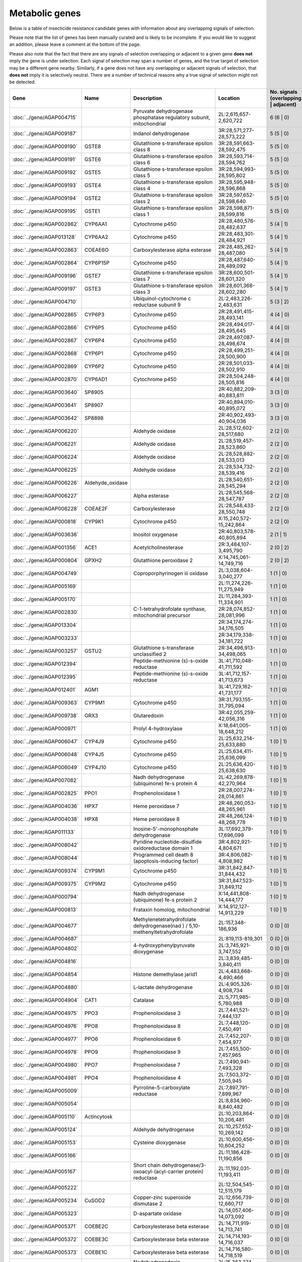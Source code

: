 

Metabolic genes
===============

Below is a table of insecticide resistance candidate genes with information about any
overlapping signals of selection.

Please note that the list of genes has been manually
curated and is likely to be incomplete. If you would like to suggest an addition, please
leave a comment at the bottom of the page.

Please also note that the fact that there are any signals of selection overlapping or
adjacent to a given gene **does not** imply the gene is under selection. Each signal of
selection may span a number of genes, and the true target of selection may be a
different gene nearby. Similarly, if a gene does not have any overlapping or adjacent
signals of selection, that **does not** imply it is selectively neutral. There are a
number of technical reasons why a true signal of selection might not be detected.

.. cssclass:: table-hover
.. csv-table::
    :widths: 10, 10, 50, 20, 10
    :header: Gene, Name, Description, Location, No. signals (overlapping | adjacent)

    :doc:`../gene/AGAP004715`, "", "Pyruvate dehydrogenase phosphatase regulatory subunit, mitochondrial", "2L:2,615,657-2,620,722", 6 (6 | 0)
    :doc:`../gene/AGAP009187`, "", "Indanol dehydrogenase", "3R:28,571,277-28,573,222", 5 (5 | 0)
    :doc:`../gene/AGAP009190`, "GSTE8", "Glutathione s-transferase epsilon class 8", "3R:28,591,663-28,592,475", 5 (5 | 0)
    :doc:`../gene/AGAP009191`, "GSTE6", "Glutathione s-transferase epsilon class 6", "3R:28,593,714-28,594,762", 5 (5 | 0)
    :doc:`../gene/AGAP009192`, "GSTE5", "Glutathione s-transferase epsilon class 5", "3R:28,594,993-28,595,802", 5 (5 | 0)
    :doc:`../gene/AGAP009193`, "GSTE4", "Glutathione s-transferase epsilon class 4", "3R:28,595,948-28,596,868", 5 (5 | 0)
    :doc:`../gene/AGAP009194`, "GSTE2", "Glutathione s-transferase epsilon class 2", "3R:28,597,652-28,598,640", 5 (5 | 0)
    :doc:`../gene/AGAP009195`, "GSTE1", "Glutathione s-transferase epsilon class 1", "3R:28,598,871-28,599,816", 5 (5 | 0)
    :doc:`../gene/AGAP002862`, "CYP6AA1", "Cytochrome p450", "2R:28,480,576-28,482,637", 5 (4 | 1)
    :doc:`../gene/AGAP013128`, "CYP6AA2", "Cytochrome p450", "2R:28,483,301-28,484,921", 5 (4 | 1)
    :doc:`../gene/AGAP002863`, "COEAE6O", "Carboxylesterase alpha esterase", "2R:28,485,262-28,487,080", 5 (4 | 1)
    :doc:`../gene/AGAP002864`, "CYP6P15P", "Cytochrome p450", "2R:28,487,640-28,489,092", 5 (4 | 1)
    :doc:`../gene/AGAP009196`, "GSTE7", "Glutathione s-transferase epsilon class 7", "3R:28,600,501-28,601,320", 5 (4 | 1)
    :doc:`../gene/AGAP009197`, "GSTE3", "Glutathione s-transferase epsilon class 3", "3R:28,601,368-28,602,280", 5 (4 | 1)
    :doc:`../gene/AGAP004710`, "", "Ubiquinol-cytochrome c reductase subunit 9", "2L:2,483,226-2,483,631", 5 (3 | 2)
    :doc:`../gene/AGAP002865`, "CYP6P3", "Cytochrome p450", "2R:28,491,415-28,493,141", 4 (4 | 0)
    :doc:`../gene/AGAP002866`, "CYP6P5", "Cytochrome p450", "2R:28,494,017-28,495,645", 4 (4 | 0)
    :doc:`../gene/AGAP002867`, "CYP6P4", "Cytochrome p450", "2R:28,497,087-28,498,674", 4 (4 | 0)
    :doc:`../gene/AGAP002868`, "CYP6P1", "Cytochrome p450", "2R:28,499,251-28,500,900", 4 (4 | 0)
    :doc:`../gene/AGAP002869`, "CYP6P2", "Cytochrome p450", "2R:28,501,033-28,502,910", 4 (4 | 0)
    :doc:`../gene/AGAP002870`, "CYP6AD1", "Cytochrome p450", "2R:28,504,248-28,505,816", 4 (4 | 0)
    :doc:`../gene/AGAP003640`, "SP8905", "", "2R:40,882,209-40,883,811", 3 (3 | 0)
    :doc:`../gene/AGAP003641`, "SP8907", "", "2R:40,894,010-40,895,072", 3 (3 | 0)
    :doc:`../gene/AGAP003642`, "SP8898", "", "2R:40,902,493-40,904,036", 3 (3 | 0)
    :doc:`../gene/AGAP006220`, "", "Aldehyde oxidase", "2L:28,512,602-28,517,680", 2 (2 | 0)
    :doc:`../gene/AGAP006221`, "", "Aldehyde oxidase", "2L:28,519,457-28,523,860", 2 (2 | 0)
    :doc:`../gene/AGAP006224`, "", "Aldehyde oxidase", "2L:28,528,882-28,533,013", 2 (2 | 0)
    :doc:`../gene/AGAP006225`, "", "Aldehyde oxidase", "2L:28,534,732-28,539,416", 2 (2 | 0)
    :doc:`../gene/AGAP006226`, "Aldehyde_oxidase", "", "2L:28,540,651-28,545,294", 2 (2 | 0)
    :doc:`../gene/AGAP006227`, "", "Alpha esterase", "2L:28,545,568-28,547,787", 2 (2 | 0)
    :doc:`../gene/AGAP006228`, "COEAE2F", "Carboxylesterase", "2L:28,548,433-28,550,748", 2 (2 | 0)
    :doc:`../gene/AGAP000818`, "CYP9K1", "Cytochrome p450", "X:15,240,572-15,242,864", 2 (2 | 0)
    :doc:`../gene/AGAP003636`, "", "Inositol oxygenase", "2R:40,803,578-40,805,894", 2 (1 | 1)
    :doc:`../gene/AGAP001356`, "ACE1", "Acetylcholinesterase", "2R:3,484,107-3,495,790", 2 (0 | 2)
    :doc:`../gene/AGAP000804`, "GPXH2", "Glutathione peroxidase 2", "X:14,745,061-14,749,716", 2 (0 | 2)
    :doc:`../gene/AGAP004749`, "", "Coproporphyrinogen iii oxidase", "2L:3,038,604-3,040,277", 1 (1 | 0)
    :doc:`../gene/AGAP005169`, "", "", "2L:11,274,226-11,275,949", 1 (1 | 0)
    :doc:`../gene/AGAP005170`, "", "", "2L:11,284,393-11,334,901", 1 (1 | 0)
    :doc:`../gene/AGAP002830`, "", "C-1-tetrahydrofolate synthase, mitochondrial precursor", "2R:28,074,852-28,081,996", 1 (1 | 0)
    :doc:`../gene/AGAP013304`, "", "", "2R:34,174,274-34,176,505", 1 (1 | 0)
    :doc:`../gene/AGAP003233`, "", "", "2R:34,179,338-34,181,722", 1 (1 | 0)
    :doc:`../gene/AGAP003257`, "GSTU2", "Glutathione s-transferase unclassified 2", "2R:34,496,913-34,498,065", 1 (1 | 0)
    :doc:`../gene/AGAP012394`, "", "Peptide-methionine (s)-s-oxide reductase", "3L:41,710,048-41,711,592", 1 (1 | 0)
    :doc:`../gene/AGAP012395`, "", "Peptide-methionine (s)-s-oxide reductase", "3L:41,712,157-41,713,673", 1 (1 | 0)
    :doc:`../gene/AGAP012401`, "AGM1", "", "3L:41,729,162-41,731,177", 1 (1 | 0)
    :doc:`../gene/AGAP009363`, "CYP9M1", "Cytochrome p450", "3R:31,793,155-31,795,094", 1 (1 | 0)
    :doc:`../gene/AGAP009738`, "GRX3", "Glutaredoxin", "3R:42,055,259-42,056,316", 1 (1 | 0)
    :doc:`../gene/AGAP000971`, "", "Prolyl 4-hydroxylase", "X:18,641,005-18,648,212", 1 (1 | 0)
    :doc:`../gene/AGAP006047`, "CYP4J9", "Cytochrome p450", "2L:25,632,214-25,633,880", 1 (0 | 1)
    :doc:`../gene/AGAP006048`, "CYP4J5", "Cytochrome p450", "2L:25,634,411-25,636,099", 1 (0 | 1)
    :doc:`../gene/AGAP006049`, "CYP4J10", "Cytochrome p450", "2L:25,636,420-25,638,630", 1 (0 | 1)
    :doc:`../gene/AGAP007082`, "", "Nadh dehydrogenase (ubiquinone) fe-s protein 4", "2L:42,269,878-42,270,964", 1 (0 | 1)
    :doc:`../gene/AGAP002825`, "PPO1", "Prophenoloxidase 1", "2R:28,007,274-28,014,861", 1 (0 | 1)
    :doc:`../gene/AGAP004036`, "HPX7", "Heme peroxidase 7", "2R:48,260,053-48,265,961", 1 (0 | 1)
    :doc:`../gene/AGAP004038`, "HPX8", "Heme peroxidase 8", "2R:48,266,124-48,268,778", 1 (0 | 1)
    :doc:`../gene/AGAP011133`, "", "Inosine-5'-monophosphate dehydrogenase", "3L:17,692,379-17,696,099", 1 (0 | 1)
    :doc:`../gene/AGAP008042`, "", "Pyridine nucleotide-disulfide oxidoreductase domain 1", "3R:4,802,921-4,804,671", 1 (0 | 1)
    :doc:`../gene/AGAP008044`, "", "Programmed cell death 8 (apoptosis-inducing factor)", "3R:4,806,082-4,808,982", 1 (0 | 1)
    :doc:`../gene/AGAP009374`, "CYP9M1", "Cytochrome p450", "3R:31,842,847-31,844,432", 1 (0 | 1)
    :doc:`../gene/AGAP009375`, "CYP9M2", "Cytochrome p450", "3R:31,847,523-31,849,112", 1 (0 | 1)
    :doc:`../gene/AGAP000794`, "", "Nadh dehydrogenase (ubiquinone) fe-s protein 2", "X:14,441,808-14,444,177", 1 (0 | 1)
    :doc:`../gene/AGAP000813`, "", "Frataxin homolog, mitochondrial", "X:14,912,127-14,913,229", 1 (0 | 1)
    :doc:`../gene/AGAP004677`, "", "Methylenetetrahydrofolate dehydrogenase(nad ) / 5,10-methenyltetrahydrofolate", "2L:157,348-186,936", 0 (0 | 0)
    :doc:`../gene/AGAP004687`, "", "", "2L:819,113-819,301", 0 (0 | 0)
    :doc:`../gene/AGAP004802`, "", "4-hydroxyphenylpyruvate dioxygenase", "2L:3,745,921-3,747,552", 0 (0 | 0)
    :doc:`../gene/AGAP004816`, "", "", "2L:3,839,485-3,840,411", 0 (0 | 0)
    :doc:`../gene/AGAP004854`, "", "Histone demethylase jarid1", "2L:4,483,668-4,490,466", 0 (0 | 0)
    :doc:`../gene/AGAP004880`, "", "L-lactate dehydrogenase", "2L:4,905,326-4,908,734", 0 (0 | 0)
    :doc:`../gene/AGAP004904`, "CAT1", "Catalase", "2L:5,771,985-5,780,988", 0 (0 | 0)
    :doc:`../gene/AGAP004975`, "PPO3", "Prophenoloxidase 3", "2L:7,441,521-7,444,137", 0 (0 | 0)
    :doc:`../gene/AGAP004976`, "PPO8", "Prophenoloxidase 8", "2L:7,448,120-7,450,491", 0 (0 | 0)
    :doc:`../gene/AGAP004977`, "PPO6", "Prophenoloxidase 6", "2L:7,452,207-7,454,977", 0 (0 | 0)
    :doc:`../gene/AGAP004978`, "PPO9", "Prophenoloxidase 9", "2L:7,455,500-7,457,965", 0 (0 | 0)
    :doc:`../gene/AGAP004980`, "PPO7", "Prophenoloxidase 7", "2L:7,490,941-7,493,328", 0 (0 | 0)
    :doc:`../gene/AGAP004981`, "PPO4", "Prophenoloxidase 4", "2L:7,503,372-7,505,945", 0 (0 | 0)
    :doc:`../gene/AGAP005009`, "", "Pyrroline-5-carboxylate reductase", "2L:7,897,791-7,899,967", 0 (0 | 0)
    :doc:`../gene/AGAP005054`, "", "", "2L:8,834,960-8,840,482", 0 (0 | 0)
    :doc:`../gene/AGAP005110`, "Actincytosk", "", "2L:10,203,864-10,206,481", 0 (0 | 0)
    :doc:`../gene/AGAP005124`, "", "Aldehyde dehydrogenase", "2L:10,257,652-10,269,142", 0 (0 | 0)
    :doc:`../gene/AGAP005153`, "", "Cysteine dioxygenase", "2L:10,600,456-10,604,252", 0 (0 | 0)
    :doc:`../gene/AGAP005166`, "", "", "2L:11,186,428-11,190,856", 0 (0 | 0)
    :doc:`../gene/AGAP005167`, "", "Short chain dehydrogenase/3-oxoacyl-(acyl-carrier protein) reductase", "2L:11,192,031-11,193,411", 0 (0 | 0)
    :doc:`../gene/AGAP005222`, "", "", "2L:12,504,545-12,515,179", 0 (0 | 0)
    :doc:`../gene/AGAP005234`, "CuSOD2", "Copper-zinc superoxide dismutase 2", "2L:12,656,739-12,660,717", 0 (0 | 0)
    :doc:`../gene/AGAP005323`, "", "D-aspartate oxidase", "2L:14,057,406-14,073,092", 0 (0 | 0)
    :doc:`../gene/AGAP005371`, "COEBE2C", "Carboxylesterase beta esterase", "2L:14,711,919-14,713,741", 0 (0 | 0)
    :doc:`../gene/AGAP005372`, "COEBE3C", "Carboxylesterase beta esterase", "2L:14,714,193-14,716,037", 0 (0 | 0)
    :doc:`../gene/AGAP005373`, "COEBE1C", "Carboxylesterase beta esterase", "2L:14,716,580-14,718,519", 0 (0 | 0)
    :doc:`../gene/AGAP005419`, "Adrenodoxin_red", "Nadph:adrenodoxin oxidoreductase, mitochondrial", "2L:15,363,274-15,365,288", 0 (0 | 0)
    :doc:`../gene/AGAP005435`, "", "Iodotyrosine dehalogenase", "2L:15,466,771-15,467,829", 0 (0 | 0)
    :doc:`../gene/AGAP005447`, "", "Trimethyllysine dioxygenase", "2L:15,548,569-15,549,808", 0 (0 | 0)
    :doc:`../gene/AGAP005499`, "", "Dehydrogenase/reductase sdr family member 11 precursor", "2L:16,238,832-16,239,769", 0 (0 | 0)
    :doc:`../gene/AGAP005501`, "", "Dehydrogenase/reductase sdr family member 11 precursor", "2L:16,245,020-16,246,930", 0 (0 | 0)
    :doc:`../gene/AGAP005502`, "", "Dehydrogenase/reductase sdr family member 11 precursor", "2L:16,247,181-16,249,286", 0 (0 | 0)
    :doc:`../gene/AGAP005503`, "", "Dehydrogenase/reductase sdr family member 11 precursor", "2L:16,249,592-16,250,425", 0 (0 | 0)
    :doc:`../gene/AGAP005520`, "", "Cytochrome b-561", "2L:16,590,603-16,598,032", 0 (0 | 0)
    :doc:`../gene/AGAP005532`, "", "Dehydrogenase/reductase sdr family protein 7-like", "2L:16,667,876-16,669,304", 0 (0 | 0)
    :doc:`../gene/AGAP005558`, "", "Peptidase (mitochondrial processing) beta", "2L:17,030,571-17,032,220", 0 (0 | 0)
    :doc:`../gene/AGAP005581`, "", "3-hydroxyisobutyrate dehydrogenase", "2L:17,369,416-17,371,537", 0 (0 | 0)
    :doc:`../gene/AGAP005618`, "", "1,2-dihydroxy-3-keto-5-methylthiopentene dioxygenase", "2L:17,919,178-17,921,262", 0 (0 | 0)
    :doc:`../gene/AGAP005621`, "", "Nadh dehydrogenase (ubiquinone) 1 alpha subcomplex 5", "2L:17,933,699-17,934,601", 0 (0 | 0)
    :doc:`../gene/AGAP005636`, "", "Aldehyde oxidase", "2L:18,074,160-18,079,141", 0 (0 | 0)
    :doc:`../gene/AGAP005637`, "", "Aldehyde oxidase", "2L:18,079,689-18,084,593", 0 (0 | 0)
    :doc:`../gene/AGAP005638`, "", "Aldehyde oxidase", "2L:18,086,336-18,091,358", 0 (0 | 0)
    :doc:`../gene/AGAP005645`, "", "Dehydrogenase/reductase sdr family member 11 precursor", "2L:18,215,535-18,216,490", 0 (0 | 0)
    :doc:`../gene/AGAP005656`, "CYP305A1", "Cytochrome p450", "2L:18,341,076-18,345,362", 0 (0 | 0)
    :doc:`../gene/AGAP005657`, "CYP305A3", "Cytochrome p450", "2L:18,346,305-18,347,977", 0 (0 | 0)
    :doc:`../gene/AGAP005658`, "CYP15B1", "Cytochrome p450", "2L:18,349,059-18,350,707", 0 (0 | 0)
    :doc:`../gene/AGAP005660`, "CYP305A4", "Cytochrome p450", "2L:18,353,711-18,355,427", 0 (0 | 0)
    :doc:`../gene/AGAP005662`, "", "Acyl-coa dehydrogenase", "2L:18,491,771-18,494,246", 0 (0 | 0)
    :doc:`../gene/AGAP005712`, "", "Phenylalanine-4-hydroxylase", "2L:19,277,265-19,282,704", 0 (0 | 0)
    :doc:`../gene/AGAP005749`, "GSTO1", "Glutathione s-transferase omega class 1", "2L:20,197,176-20,199,146", 0 (0 | 0)
    :doc:`../gene/AGAP005756`, "COEAE1D", "Carboxylesterase", "2L:20,287,341-20,289,292", 0 (0 | 0)
    :doc:`../gene/AGAP005757`, "COEAE2E", "Carboxylesterase alpha esterase", "2L:20,290,151-20,293,785", 0 (0 | 0)
    :doc:`../gene/AGAP005758`, "COEAE3D", "Carboxylesterase", "2L:20,296,079-20,300,041", 0 (0 | 0)
    :doc:`../gene/AGAP005774`, "CYP49A1", "Cytochrome p450", "2L:20,455,252-20,464,457", 0 (0 | 0)
    :doc:`../gene/AGAP005833`, "COEJHE1E", "Carboxylesterase juvenile hormone esterase", "2L:22,295,976-22,297,899", 0 (0 | 0)
    :doc:`../gene/AGAP005834`, "COEJHE2E", "Carboxylesterase", "2L:22,298,997-22,304,146", 0 (0 | 0)
    :doc:`../gene/AGAP005835`, "COEJHE3E", "Carboxylesterase juvenile hormone esterase", "2L:22,310,958-22,312,826", 0 (0 | 0)
    :doc:`../gene/AGAP005836`, "COEJHE4E", "Carboxylesterase juvenile hormone esterase", "2L:22,313,684-22,315,544", 0 (0 | 0)
    :doc:`../gene/AGAP005837`, "COEJHE5E", "Carboxylesterase", "2L:22,316,476-22,318,579", 0 (0 | 0)
    :doc:`../gene/AGAP005860`, "", "Phosphoglucomutase", "2L:22,638,513-22,640,734", 0 (0 | 0)
    :doc:`../gene/AGAP005894`, "", "Electron-transferring-flavoprotein dehydrogenase", "2L:23,226,447-23,229,089", 0 (0 | 0)
    :doc:`../gene/AGAP005914`, "SP11644", "", "2L:23,642,514-23,644,418", 0 (0 | 0)
    :doc:`../gene/AGAP005948`, "kh", "Kynurenine 3-monooxygenase", "2L:23,985,166-23,988,714", 0 (0 | 0)
    :doc:`../gene/AGAP005980`, "", "Retinol dehydrogenase 13 (all-trans/9-cis)", "2L:24,446,247-24,447,868", 0 (0 | 0)
    :doc:`../gene/AGAP005992`, "CYP302A1", "Cytochrome p450", "2L:24,570,245-24,572,409", 0 (0 | 0)
    :doc:`../gene/AGAP006020`, "", "Tryptophan 5-monooxygenase", "2L:24,907,402-24,911,813", 0 (0 | 0)
    :doc:`../gene/AGAP006023`, "", "Tyrosine 3-monooxygenase", "2L:24,995,243-25,017,164", 0 (0 | 0)
    :doc:`../gene/AGAP006082`, "CYP301A1", "Cytochrome p450", "2L:26,136,547-26,145,914", 0 (0 | 0)
    :doc:`../gene/AGAP006176`, "", "", "2L:27,658,681-27,741,819", 0 (0 | 0)
    :doc:`../gene/AGAP006185`, "", "", "2L:27,872,652-27,876,324", 0 (0 | 0)
    :doc:`../gene/AGAP006258`, "PPO2", "Prophenoloxidase 2", "2L:28,702,474-28,705,612", 0 (0 | 0)
    :doc:`../gene/AGAP006360`, "", "Glutamate synthase (nadph/nadh)", "2L:30,469,239-30,489,533", 0 (0 | 0)
    :doc:`../gene/AGAP006366`, "", "2-oxoglutarate dehydrogenase e1 component", "2L:30,515,922-30,536,880", 0 (0 | 0)
    :doc:`../gene/AGAP006456`, "", "Nadh dehydrogenase (ubiquinone) fe-s protein 3", "2L:32,354,852-32,356,103", 0 (0 | 0)
    :doc:`../gene/AGAP006470`, "", "Augmenter of liver regeneration", "2L:32,608,809-32,609,572", 0 (0 | 0)
    :doc:`../gene/AGAP006478`, "", "Synaptic vesicle membrane protein vat-1 homolog-like", "2L:32,768,708-32,813,149", 0 (0 | 0)
    :doc:`../gene/AGAP006532`, "", "Udpglucose 6-dehydrogenase", "2L:33,939,186-33,946,087", 0 (0 | 0)
    :doc:`../gene/AGAP006572`, "", "Ubiquinone biosynthesis protein coq7 homolog", "2L:34,197,256-34,197,923", 0 (0 | 0)
    :doc:`../gene/AGAP006576`, "", "Malate/l-lactate dehydrogenase", "2L:34,221,213-34,225,227", 0 (0 | 0)
    :doc:`../gene/AGAP006646`, "", "Hydroxyacid-oxoacid transhydrogenase, mitochondrial", "2L:35,654,017-35,655,665", 0 (0 | 0)
    :doc:`../gene/AGAP006654`, "", "3-beta-hydroxy-delta-5-steroid dehydrogenase, steroid delta-isomerase", "2L:35,731,527-35,734,619", 0 (0 | 0)
    :doc:`../gene/AGAP006660`, "", "Isocitrate dehydrogenase [nadp]", "2L:36,426,076-36,430,048", 0 (0 | 0)
    :doc:`../gene/AGAP006700`, "COEAE8O", "Carboxylesterase alpha esterase", "2L:36,950,426-36,952,313", 0 (0 | 0)
    :doc:`../gene/AGAP006723`, "COEAE2G", "Carboxylesterase", "2L:37,282,290-37,285,191", 0 (0 | 0)
    :doc:`../gene/AGAP006725`, "COEAE3H", "Carboxylesterase alpha esterase", "2L:37,288,762-37,290,931", 0 (0 | 0)
    :doc:`../gene/AGAP006727`, "COEAE6G", "Carboxylesterase", "2L:37,292,956-37,295,276", 0 (0 | 0)
    :doc:`../gene/AGAP006780`, "", "Isovaleryl-coa dehydrogenase", "2L:38,172,395-38,175,356", 0 (0 | 0)
    :doc:`../gene/AGAP006807`, "", "Cysteamine dioxygenase", "2L:38,680,234-38,681,028", 0 (0 | 0)
    :doc:`../gene/AGAP006818`, "", "Ribonucleoside-diphosphate reductase subunit m2", "2L:38,869,110-38,873,116", 0 (0 | 0)
    :doc:`../gene/AGAP006821`, "", "Acetyl-coa acyltransferase 2", "2L:38,890,935-38,893,474", 0 (0 | 0)
    :doc:`../gene/AGAP006891`, "", "Nadh dehydrogenase (ubiquinone) fe-s protein 2", "2L:39,426,797-39,428,212", 0 (0 | 0)
    :doc:`../gene/AGAP006926`, "AD28229", "", "2L:40,078,617-40,079,751", 0 (0 | 0)
    :doc:`../gene/AGAP006936`, "", "Mitochondrial cytochrome c1 heme protein", "2L:40,157,852-40,161,112", 0 (0 | 0)
    :doc:`../gene/AGAP007014`, "", "", "2L:40,974,686-40,976,342", 0 (0 | 0)
    :doc:`../gene/AGAP007015`, "", "", "2L:40,976,837-40,978,478", 0 (0 | 0)
    :doc:`../gene/AGAP007016`, "", "", "2L:40,979,509-40,981,199", 0 (0 | 0)
    :doc:`../gene/AGAP007017`, "", "", "2L:40,981,696-40,983,421", 0 (0 | 0)
    :doc:`../gene/AGAP007020`, "TPX5", "Thioredoxin peroxidase 5", "2L:40,999,422-41,000,291", 0 (0 | 0)
    :doc:`../gene/AGAP007026`, "Ccs", "Copper chaperone for superoxide dismutase", "2L:41,028,438-41,029,611", 0 (0 | 0)
    :doc:`../gene/AGAP007121`, "", "Cytochrome b5 protein", "2L:43,045,845-43,049,930", 0 (0 | 0)
    :doc:`../gene/AGAP007123`, "", "Sarcosine dehydrogenase", "2L:43,053,485-43,057,667", 0 (0 | 0)
    :doc:`../gene/AGAP007180`, "", "", "2L:44,029,784-44,052,643", 0 (0 | 0)
    :doc:`../gene/AGAP007201`, "TRX2", "Thioredoxin", "2L:44,268,905-44,269,838", 0 (0 | 0)
    :doc:`../gene/AGAP007237`, "HPX4", "Heme peroxidase 4", "2L:44,471,352-44,503,960", 0 (0 | 0)
    :doc:`../gene/AGAP007249`, "Flightin", "", "2L:44,638,197-44,642,288", 0 (0 | 0)
    :doc:`../gene/AGAP007309`, "", "Succinate dehydrogenase (ubiquinone) iron-sulfur subunit", "2L:45,256,867-45,259,724", 0 (0 | 0)
    :doc:`../gene/AGAP013544`, "", "L-gulonate 3-dehydrogenase", "2L:46,189,138-46,192,505", 0 (0 | 0)
    :doc:`../gene/AGAP007391`, "", "Coenzyme q10 homolog b (s. cerevisiae)", "2L:46,280,486-46,282,128", 0 (0 | 0)
    :doc:`../gene/AGAP007420`, "", "Peptidylglycine monooxygenase", "2L:46,534,028-46,550,434", 0 (0 | 0)
    :doc:`../gene/AGAP007475`, "", "Dehydrogenase/reductase sdr family member 4", "2L:46,825,565-46,826,543", 0 (0 | 0)
    :doc:`../gene/AGAP007479`, "", "Methylenetetrahydrofolate reductase (nadph)", "2L:46,844,095-46,845,057", 0 (0 | 0)
    :doc:`../gene/AGAP007480`, "CYP6AH1", "Cytochrome p450", "2L:46,845,944-46,847,857", 0 (0 | 0)
    :doc:`../gene/AGAP007491`, "", "Sulfhydryl oxidase", "2L:46,899,435-46,903,683", 0 (0 | 0)
    :doc:`../gene/AGAP007497`, "CuSOD1", "Copper-zinc superoxide dismutase 1", "2L:46,920,389-46,921,978", 0 (0 | 0)
    :doc:`../gene/AGAP007543`, "TPX3", "Thioredoxin peroxidase 3", "2L:47,438,235-47,439,649", 0 (0 | 0)
    :doc:`../gene/AGAP007572`, "", "All-trans/9-cis", "2L:47,769,679-47,771,240", 0 (0 | 0)
    :doc:`../gene/AGAP007593`, "", "Glycerol-3-phosphate dehydrogenase (nad )", "2L:48,086,169-48,094,649", 0 (0 | 0)
    :doc:`../gene/AGAP007621`, "", "Cytochrome c oxidase viic", "2L:48,354,685-48,355,606", 0 (0 | 0)
    :doc:`../gene/AGAP007661`, "", "Trna uridine 5-carboxymethylaminomethyl modification enzyme", "2L:48,850,611-48,852,998", 0 (0 | 0)
    :doc:`../gene/AGAP007662`, "", "All-trans/9-cis", "2L:48,858,437-48,859,482", 0 (0 | 0)
    :doc:`../gene/AGAP001098`, "", "Damox", "2R:20,368-21,901", 0 (0 | 0)
    :doc:`../gene/AGAP001101`, "COEBE2O", "Carboxylesterase", "2R:55,572-60,067", 0 (0 | 0)
    :doc:`../gene/AGAP001116`, "", "D-amino-acid oxidase", "2R:372,675-374,369", 0 (0 | 0)
    :doc:`../gene/AGAP001200`, "", "Glycogen debranching enzyme", "2R:1,284,944-1,291,277", 0 (0 | 0)
    :doc:`../gene/AGAP001218`, "", "Tubulin alpha-4a chain", "2R:1,617,935-1,620,320", 0 (0 | 0)
    :doc:`../gene/AGAP001219`, "TUB4A", "Tubulin alpha-4a chain", "2R:1,621,913-1,624,294", 0 (0 | 0)
    :doc:`../gene/AGAP001240`, "SP11372", "", "2R:1,882,633-1,884,715", 0 (0 | 0)
    :doc:`../gene/AGAP001257`, "", "Utp--glucose-1-phosphate uridylyltransferase", "2R:2,059,771-2,065,317", 0 (0 | 0)
    :doc:`../gene/AGAP001312`, "", "Succinyl-coa synthetase alpha subunit", "2R:2,843,090-2,845,996", 0 (0 | 0)
    :doc:`../gene/AGAP001318`, "", "Acetyl-coa c-acetyltransferase", "2R:2,979,491-2,982,024", 0 (0 | 0)
    :doc:`../gene/AGAP001325`, "", "Peroxiredoxin 5, atypical 2-cys peroxiredoxin", "2R:3,003,980-3,009,428", 0 (0 | 0)
    :doc:`../gene/AGAP001405`, "", "Retinol dehydrogenase 13 (all-trans and 9-cis)", "2R:4,201,702-4,202,915", 0 (0 | 0)
    :doc:`../gene/AGAP001443`, "CYP325J1", "Cytochrome p450", "2R:5,058,685-5,060,107", 0 (0 | 0)
    :doc:`../gene/AGAP001507`, "", "Procollagen-lysine, 2-oxoglutarate 5-dioxygenase", "2R:5,701,495-5,705,051", 0 (0 | 0)
    :doc:`../gene/AGAP013478`, "", "Glyoxylate/hydroxypyruvate reductase", "2R:5,856,707-5,858,751", 0 (0 | 0)
    :doc:`../gene/AGAP001546`, "", "Neither inactivation nor afterpotential protein g", "2R:6,091,797-6,094,114", 0 (0 | 0)
    :doc:`../gene/AGAP001623`, "", "", "2R:6,975,668-6,979,509", 0 (0 | 0)
    :doc:`../gene/AGAP013377`, "", "", "2R:7,031,639-7,032,582", 0 (0 | 0)
    :doc:`../gene/AGAP001653`, "", "Nadh dehydrogenase (ubiquinone) fe-s protein 1", "2R:7,320,004-7,323,349", 0 (0 | 0)
    :doc:`../gene/AGAP001711`, "", "Nadh dehydrogenase (ubiquinone) fe-s protein 8", "2R:8,858,256-8,859,760", 0 (0 | 0)
    :doc:`../gene/AGAP001713`, "", "Stearoyl-coa desaturase (delta-9 desaturase)", "2R:8,862,946-8,877,405", 0 (0 | 0)
    :doc:`../gene/AGAP001722`, "", "Carboxylic ester hydrolase", "2R:8,928,724-8,930,493", 0 (0 | 0)
    :doc:`../gene/AGAP001723`, "COEAE1A", "Carboxylesterase alpha esterase", "2R:8,931,913-8,933,709", 0 (0 | 0)
    :doc:`../gene/AGAP001744`, "", "Cytochrome c oxidase assembly protein subunit 15", "2R:9,238,611-9,240,389", 0 (0 | 0)
    :doc:`../gene/AGAP001767`, "", "Peptidase (mitochondrial processing) beta", "2R:9,602,332-9,603,836", 0 (0 | 0)
    :doc:`../gene/AGAP001787`, "", "", "2R:10,479,869-10,481,936", 0 (0 | 0)
    :doc:`../gene/AGAP001789`, "", "(methionine synthase) reductase", "2R:10,483,615-10,485,170", 0 (0 | 0)
    :doc:`../gene/AGAP001815`, "", "", "2R:10,865,042-10,866,073", 0 (0 | 0)
    :doc:`../gene/AGAP001861`, "CYP4H14", "Cytochrome p450", "2R:11,508,431-11,510,833", 0 (0 | 0)
    :doc:`../gene/AGAP001864`, "CYP4H15", "Cytochrome p450", "2R:11,614,187-11,615,787", 0 (0 | 0)
    :doc:`../gene/AGAP013305`, "CYP4H25", "Cytochrome p450", "2R:11,617,151-11,618,933", 0 (0 | 0)
    :doc:`../gene/AGAP013224`, "CYP4H26", "Cytochrome p450", "2R:11,619,191-11,620,794", 0 (0 | 0)
    :doc:`../gene/AGAP001884`, "", "Fumarate hydratase, class ii", "2R:11,882,021-11,885,600", 0 (0 | 0)
    :doc:`../gene/AGAP001899`, "", "Fatty acid synthase, animal type", "2R:11,955,910-11,963,410", 0 (0 | 0)
    :doc:`../gene/AGAP001903`, "Mdh2", "Nad-dependent malate dehydrogenase", "2R:11,975,823-11,977,806", 0 (0 | 0)
    :doc:`../gene/AGAP001951`, "", "Butyryl-coa dehydrogenase", "2R:12,778,938-12,780,479", 0 (0 | 0)
    :doc:`../gene/AGAP002037`, "", "Dihydroorotate dehydrogenase (quinone), mitochondrial", "2R:14,116,061-14,117,553", 0 (0 | 0)
    :doc:`../gene/AGAP002138`, "CYP325H1", "Cytochrome p450", "2R:16,395,816-16,397,481", 0 (0 | 0)
    :doc:`../gene/AGAP002170`, "", "Nadh dehydrogenase (ubiquinone) flavoprotein 2", "2R:16,833,608-16,834,838", 0 (0 | 0)
    :doc:`../gene/AGAP002192`, "", "Isocitrate dehydrogenase (nad )", "2R:17,383,563-17,389,410", 0 (0 | 0)
    :doc:`../gene/AGAP002195`, "CYP325F2", "Cytochrome p450", "2R:17,478,628-17,482,056", 0 (0 | 0)
    :doc:`../gene/AGAP002196`, "CYP325G1", "Cytochrome p450", "2R:17,484,030-17,485,823", 0 (0 | 0)
    :doc:`../gene/AGAP002197`, "CYP325F1", "Cytochrome p450", "2R:17,488,976-17,490,483", 0 (0 | 0)
    :doc:`../gene/AGAP002202`, "CYP325E1", "Cytochrome p450", "2R:17,566,544-17,572,300", 0 (0 | 0)
    :doc:`../gene/AGAP002204`, "CYP325D1", "Cytochrome p450", "2R:17,575,015-17,576,743", 0 (0 | 0)
    :doc:`../gene/AGAP002205`, "CYP325C2", "Cytochrome p450", "2R:17,577,495-17,580,929", 0 (0 | 0)
    :doc:`../gene/AGAP013311`, "", "", "2R:17,584,690-17,586,555", 0 (0 | 0)
    :doc:`../gene/AGAP002206`, "CYP325D2", "Cytochrome p450", "2R:17,586,276-17,588,086", 0 (0 | 0)
    :doc:`../gene/AGAP002207`, "CYP325C1", "Cytochrome p450", "2R:17,589,571-17,591,529", 0 (0 | 0)
    :doc:`../gene/AGAP002208`, "CYP325A3", "Cytochrome p450", "2R:17,594,524-17,596,302", 0 (0 | 0)
    :doc:`../gene/AGAP002209`, "CYP325A2", "Cytochrome p450", "2R:17,598,960-17,600,720", 0 (0 | 0)
    :doc:`../gene/AGAP002210`, "CYP325B1", "Cytochrome p450", "2R:17,601,493-17,603,299", 0 (0 | 0)
    :doc:`../gene/AGAP002211`, "CYP325A1", "Cytochrome p450", "2R:17,604,120-17,605,885", 0 (0 | 0)
    :doc:`../gene/AGAP002217`, "", "Pyruvate dehydrogenase phosphatase regulatory subunit", "2R:17,689,931-17,693,750", 0 (0 | 0)
    :doc:`../gene/AGAP002227`, "", "Pyridoxamine 5'-phosphate oxidase", "2R:17,787,347-17,788,652", 0 (0 | 0)
    :doc:`../gene/AGAP002245`, "", "Cytochrome b-c1 complex subunit 6, mitochondrial", "2R:18,083,013-18,084,012", 0 (0 | 0)
    :doc:`../gene/AGAP002288`, "", "Hydroxymethylglutaryl-coa reductase (nadph)", "2R:18,593,418-18,610,386", 0 (0 | 0)
    :doc:`../gene/AGAP002308`, "", "Pyrroline-5-carboxylate reductase", "2R:19,059,011-19,060,311", 0 (0 | 0)
    :doc:`../gene/AGAP002317`, "Alpha_amylase", "Amylase", "2R:19,444,357-19,446,105", 0 (0 | 0)
    :doc:`../gene/AGAP002391`, "COEAE5O", "Carboxylesterase", "2R:20,888,558-20,898,575", 0 (0 | 0)
    :doc:`../gene/AGAP002416`, "CYP4K2", "Cytochrome p450", "2R:21,047,645-21,049,457", 0 (0 | 0)
    :doc:`../gene/AGAP002417`, "CYP4AR1", "Cytochrome p450", "2R:21,049,463-21,051,719", 0 (0 | 0)
    :doc:`../gene/AGAP002418`, "CYP4D15", "Cytochrome p450", "2R:21,054,655-21,057,484", 0 (0 | 0)
    :doc:`../gene/AGAP012957`, "CYP4D17", "Cytochrome p450", "2R:21,058,285-21,060,905", 0 (0 | 0)
    :doc:`../gene/AGAP013241`, "CYP4D16", "Cytochrome p450", "2R:21,061,611-21,063,654", 0 (0 | 0)
    :doc:`../gene/AGAP002419`, "CYP4D22", "Cytochrome p450", "2R:21,065,272-21,067,725", 0 (0 | 0)
    :doc:`../gene/AGAP002429`, "CYP314A1", "Cytochrome p450", "2R:21,226,460-21,228,741", 0 (0 | 0)
    :doc:`../gene/AGAP002499`, "", "Methylmalonate-semialdehyde dehydrogenase (acylating), mitochondrial", "2R:22,045,705-22,048,873", 0 (0 | 0)
    :doc:`../gene/AGAP002518`, "", "Delta-1-pyrroline-5-carboxylate synthetase", "2R:22,184,936-22,193,619", 0 (0 | 0)
    :doc:`../gene/AGAP002520`, "", "Short-chain dehydrogenease/reductase", "2R:22,321,323-22,322,311", 0 (0 | 0)
    :doc:`../gene/AGAP002521`, "", "Hydroxybutyrate dehydrogenase", "2R:22,322,243-22,323,397", 0 (0 | 0)
    :doc:`../gene/AGAP002534`, "", "Dihydropteridine reductase", "2R:22,450,265-22,451,618", 0 (0 | 0)
    :doc:`../gene/AGAP002551`, "", "Glucose dehydrogenase (acceptor)", "2R:22,702,149-22,704,094", 0 (0 | 0)
    :doc:`../gene/AGAP002552`, "", "Glucose dehydrogenase (acceptor)", "2R:22,718,447-22,723,370", 0 (0 | 0)
    :doc:`../gene/AGAP002555`, "CYP325K1", "Cytochrome p450", "2R:22,785,584-22,787,760", 0 (0 | 0)
    :doc:`../gene/AGAP002557`, "", "Glucose dehydrogenase (acceptor)", "2R:22,796,675-22,816,458", 0 (0 | 0)
    :doc:`../gene/AGAP002586`, "", "Glycogen(starch) synthase", "2R:23,292,023-23,296,228", 0 (0 | 0)
    :doc:`../gene/AGAP002616`, "", "", "2R:24,231,454-24,233,965", 0 (0 | 0)
    :doc:`../gene/AGAP002647`, "", "Phosphorylase kinase gamma subunit", "2R:24,961,740-24,973,933", 0 (0 | 0)
    :doc:`../gene/AGAP002652`, "", "", "2R:25,163,895-25,166,904", 0 (0 | 0)
    :doc:`../gene/AGAP002728`, "", "Isocitrate dehydrogenase [nad] subunit, mitochondrial", "2R:26,286,947-26,290,237", 0 (0 | 0)
    :doc:`../gene/AGAP002734`, "", "", "2R:26,339,943-26,341,603", 0 (0 | 0)
    :doc:`../gene/AGAP002740`, "", "Fad synthetase", "2R:26,443,365-26,444,581", 0 (0 | 0)
    :doc:`../gene/AGAP002764`, "", "", "2R:26,829,604-26,831,375", 0 (0 | 0)
    :doc:`../gene/AGAP002765`, "", "", "2R:26,832,458-26,833,605", 0 (0 | 0)
    :doc:`../gene/AGAP002766`, "", "C-4 methylsterol oxidase", "2R:26,834,132-26,835,745", 0 (0 | 0)
    :doc:`../gene/AGAP002767`, "", "C-4 methylsterol oxidase", "2R:26,839,004-26,848,674", 0 (0 | 0)
    :doc:`../gene/AGAP002769`, "", "C-4 methylsterol oxidase", "2R:26,852,633-26,854,309", 0 (0 | 0)
    :doc:`../gene/AGAP002791`, "", "Trna-dihydrouridine synthase 4", "2R:27,319,131-27,321,912", 0 (0 | 0)
    :doc:`../gene/AGAP002816`, "", "Ero1-like protein alpha", "2R:27,947,523-27,950,606", 0 (0 | 0)
    :doc:`../gene/AGAP002883`, "", "", "2R:28,651,850-28,663,610", 0 (0 | 0)
    :doc:`../gene/AGAP002889`, "", "Nadh dehydrogenase (ubiquinone) 1 subcomplex unknown 2", "2R:28,937,967-28,938,827", 0 (0 | 0)
    :doc:`../gene/AGAP002894`, "CYP6Z4", "Cytochrome p450", "2R:28,981,542-28,983,105", 0 (0 | 0)
    :doc:`../gene/AGAP002898`, "GSTZ1", "Glutathione s-transferase zeta class 1", "2R:29,080,227-29,096,273", 0 (0 | 0)
    :doc:`../gene/AGAP013090`, "", "", "2R:29,082,712-29,083,561", 0 (0 | 0)
    :doc:`../gene/AGAP013313`, "", "", "2R:29,084,080-29,084,898", 0 (0 | 0)
    :doc:`../gene/AGAP013272`, "", "", "2R:29,086,012-29,087,000", 0 (0 | 0)
    :doc:`../gene/AGAP013083`, "", "", "2R:29,087,886-29,088,624", 0 (0 | 0)
    :doc:`../gene/AGAP013471`, "", "", "2R:29,089,282-29,089,995", 0 (0 | 0)
    :doc:`../gene/AGAP012948`, "", "", "2R:29,090,350-29,091,054", 0 (0 | 0)
    :doc:`../gene/AGAP013261`, "", "", "2R:29,091,502-29,092,146", 0 (0 | 0)
    :doc:`../gene/AGAP013347`, "", "", "2R:29,092,594-29,093,301", 0 (0 | 0)
    :doc:`../gene/AGAP013114`, "", "", "2R:29,093,420-29,094,281", 0 (0 | 0)
    :doc:`../gene/AGAP002933`, "", "2-oxoglutarate and iron-dependent oxygenase domain-containing protein 1", "2R:29,833,374-29,838,048", 0 (0 | 0)
    :doc:`../gene/AGAP013286`, "", "Peptide-methionine (r)-s-oxide reductase", "2R:30,549,668-30,557,708", 0 (0 | 0)
    :doc:`../gene/AGAP013071`, "", "Stearoyl-coa desaturase 5", "2R:31,439,417-31,442,223", 0 (0 | 0)
    :doc:`../gene/AGAP003049`, "", "Stearoyl-coa desaturase (delta-9 desaturase)", "2R:31,443,411-31,453,433", 0 (0 | 0)
    :doc:`../gene/AGAP003050`, "", "Stearoyl-coa desaturase (delta-9 desaturase)", "2R:31,465,072-31,466,452", 0 (0 | 0)
    :doc:`../gene/AGAP003051`, "", "Stearoyl-coa desaturase (delta-9 desaturase)", "2R:31,471,355-31,481,210", 0 (0 | 0)
    :doc:`../gene/AGAP003065`, "CYP11179", "Cytochrome p450", "2R:31,947,584-31,949,301", 0 (0 | 0)
    :doc:`../gene/AGAP003066`, "CYP304B1", "Cytochrome p450", "2R:31,949,427-31,951,489", 0 (0 | 0)
    :doc:`../gene/AGAP003067`, "CYP304C1", "Cytochrome p450", "2R:31,952,279-31,954,524", 0 (0 | 0)
    :doc:`../gene/AGAP003142`, "", "Sulfide:quinone oxidoreductase", "2R:33,208,445-33,211,514", 0 (0 | 0)
    :doc:`../gene/AGAP003165`, "", "Succinate-semialdehyde dehydrogenase i", "2R:33,469,993-33,472,038", 0 (0 | 0)
    :doc:`../gene/AGAP003167`, "", "Nad(p) transhydrogenase", "2R:33,497,839-33,502,541", 0 (0 | 0)
    :doc:`../gene/AGAP003168`, "", "Isocitrate dehydrogenase [nadp]", "2R:33,509,045-33,512,085", 0 (0 | 0)
    :doc:`../gene/AGAP003178`, "GRX2", "Glutaredoxin", "2R:33,578,273-33,579,101", 0 (0 | 0)
    :doc:`../gene/AGAP003209`, "", "C-4 methylsterol oxidase", "2R:33,903,973-33,905,170", 0 (0 | 0)
    :doc:`../gene/AGAP003231`, "", "Nadh dehydrogenase (ubiquinone) iron-sulfur protein 7, mitochondrial", "2R:34,058,794-34,059,573", 0 (0 | 0)
    :doc:`../gene/AGAP003321`, "", "Glycine dehydrogenase", "2R:35,962,292-35,969,899", 0 (0 | 0)
    :doc:`../gene/AGAP003322`, "", "", "2R:35,971,824-35,973,828", 0 (0 | 0)
    :doc:`../gene/AGAP003338`, "TRX3", "Thioredoxin", "2R:36,292,322-36,293,913", 0 (0 | 0)
    :doc:`../gene/AGAP003343`, "CYP6AG1", "Cytochrome p450", "2R:36,314,370-36,316,256", 0 (0 | 0)
    :doc:`../gene/AGAP013511`, "CYP6AG2", "Cytochrome p450", "2R:36,318,188-36,325,675", 0 (0 | 0)
    :doc:`../gene/AGAP003408`, "", "Aldose reductase", "2R:37,449,580-37,453,527", 0 (0 | 0)
    :doc:`../gene/AGAP003414`, "", "3-hydroxyacyl-coa dehydrogenase / 3-hydroxy-2-methylbutyryl-coa dehydrogenase", "2R:37,464,483-37,465,681", 0 (0 | 0)
    :doc:`../gene/AGAP003418`, "", "Stearoyl-coa desaturase (delta-9 desaturase)", "2R:37,482,847-37,493,897", 0 (0 | 0)
    :doc:`../gene/AGAP003502`, "HPX6", "Heme peroxidase 6", "2R:38,742,778-38,749,440", 0 (0 | 0)
    :doc:`../gene/AGAP003515`, "NIT8537", "", "2R:39,064,116-39,065,063", 0 (0 | 0)
    :doc:`../gene/AGAP003516`, "NIT8492", "", "2R:39,069,097-39,070,274", 0 (0 | 0)
    :doc:`../gene/AGAP003522`, "CYP329A1", "Cytochrome p450", "2R:39,114,041-39,115,843", 0 (0 | 0)
    :doc:`../gene/AGAP003523`, "", "Hypoxia-inducible factor prolyl hydroxylase", "2R:39,116,826-39,124,075", 0 (0 | 0)
    :doc:`../gene/AGAP003578`, "", "Aldehyde dehydrogenase (nad )", "2R:40,154,232-40,164,277", 0 (0 | 0)
    :doc:`../gene/AGAP003581`, "", "D-xylulose reductase a", "2R:40,335,703-40,336,953", 0 (0 | 0)
    :doc:`../gene/AGAP003582`, "", "D-xylulose reductase a", "2R:40,337,212-40,338,521", 0 (0 | 0)
    :doc:`../gene/AGAP003583`, "", "L-iditol 2-dehydrogenase", "2R:40,339,598-40,340,889", 0 (0 | 0)
    :doc:`../gene/AGAP003584`, "", "L-iditol 2-dehydrogenase", "2R:40,342,413-40,344,359", 0 (0 | 0)
    :doc:`../gene/AGAP003608`, "CYP4AA1", "Cytochrome p450", "2R:40,480,397-40,486,507", 0 (0 | 0)
    :doc:`../gene/AGAP003652`, "", "Aldehyde dehydrogenase (nad )", "2R:41,059,871-41,062,114", 0 (0 | 0)
    :doc:`../gene/AGAP003704`, "", "Oxygen-dependent protoporphyrinogen oxidase", "2R:42,201,527-42,203,264", 0 (0 | 0)
    :doc:`../gene/AGAP003714`, "HPX3", "Heme peroxidase 3", "2R:42,356,990-42,373,450", 0 (0 | 0)
    :doc:`../gene/AGAP003738`, "", "", "2R:42,793,220-42,805,338", 0 (0 | 0)
    :doc:`../gene/AGAP003750`, "", "Glucose dehydrogenase (acceptor)", "2R:42,893,314-42,895,383", 0 (0 | 0)
    :doc:`../gene/AGAP003772`, "", "Nadph oxidase 4", "2R:43,147,181-43,149,470", 0 (0 | 0)
    :doc:`../gene/AGAP003780`, "", "Glucose dehydrogenase (acceptor)", "2R:43,175,961-43,178,291", 0 (0 | 0)
    :doc:`../gene/AGAP003781`, "", "Glucose dehydrogenase (acceptor)", "2R:43,181,610-43,189,891", 0 (0 | 0)
    :doc:`../gene/AGAP013123`, "", "Glucose dehydrogenase (acceptor)", "2R:43,182,463-43,184,237", 0 (0 | 0)
    :doc:`../gene/AGAP013492`, "", "Glucose dehydrogenase (acceptor)", "2R:43,193,080-43,195,188", 0 (0 | 0)
    :doc:`../gene/AGAP012979`, "", "Glucose dehydrogenase (acceptor)", "2R:43,197,274-43,199,085", 0 (0 | 0)
    :doc:`../gene/AGAP013016`, "", "Glucose dehydrogenase (acceptor)", "2R:43,205,802-43,207,601", 0 (0 | 0)
    :doc:`../gene/AGAP003782`, "", "Glucose dehydrogenase (acceptor)", "2R:43,210,531-43,212,492", 0 (0 | 0)
    :doc:`../gene/AGAP003783`, "", "Glucose dehydrogenase (acceptor)", "2R:43,235,868-43,238,435", 0 (0 | 0)
    :doc:`../gene/AGAP003784`, "", "Glucose dehydrogenase (acceptor)", "2R:43,274,713-43,286,467", 0 (0 | 0)
    :doc:`../gene/AGAP003785`, "", "Glucose dehydrogenase (acceptor)", "2R:43,290,670-43,300,083", 0 (0 | 0)
    :doc:`../gene/AGAP003786`, "", "Glucose dehydrogenase (acceptor)", "2R:43,300,886-43,302,963", 0 (0 | 0)
    :doc:`../gene/AGAP003787`, "", "Glucose dehydrogenase (acceptor)", "2R:43,303,640-43,305,690", 0 (0 | 0)
    :doc:`../gene/AGAP003788`, "", "Glucose dehydrogenase (acceptor)", "2R:43,306,172-43,308,203", 0 (0 | 0)
    :doc:`../gene/AGAP003866`, "", "Alkylated dna repair protein alkb homolog 6", "2R:44,697,572-44,698,473", 0 (0 | 0)
    :doc:`../gene/AGAP003889`, "", "Nadph-dependent diflavin oxidoreductase 1", "2R:45,606,783-45,613,838", 0 (0 | 0)
    :doc:`../gene/AGAP003893`, "", "C-terminal-binding protein", "2R:45,636,131-45,675,450", 0 (0 | 0)
    :doc:`../gene/AGAP003900`, "", "Nadh dehydrogenase (ubiquinone) 1 alpha subcomplex 7", "2R:45,717,446-45,718,425", 0 (0 | 0)
    :doc:`../gene/AGAP003904`, "", "Aif-like mitochondrial oxidoreductase (nfrl)", "2R:45,770,628-45,774,047", 0 (0 | 0)
    :doc:`../gene/AGAP003975`, "", "Heme oxygenase", "2R:47,404,020-47,404,951", 0 (0 | 0)
    :doc:`../gene/AGAP003984`, "", "3-dehydrosphinganine reductase", "2R:47,481,049-47,482,558", 0 (0 | 0)
    :doc:`../gene/AGAP004013`, "SP11838", "", "2R:47,873,441-47,875,084", 0 (0 | 0)
    :doc:`../gene/AGAP004014`, "SP11706", "", "2R:47,875,209-47,876,693", 0 (0 | 0)
    :doc:`../gene/AGAP004015`, "SP21408", "", "2R:47,878,160-47,879,724", 0 (0 | 0)
    :doc:`../gene/AGAP004031`, "", "Mitochondrial electron transfer flavoprotein subunit alpha", "2R:47,973,189-47,975,013", 0 (0 | 0)
    :doc:`../gene/AGAP004055`, "", "2-oxoglutarate dehydrogenase e2 component (dihydrolipoamide succinyltransferas", "2R:49,085,519-49,089,717", 0 (0 | 0)
    :doc:`../gene/AGAP004097`, "", "3-hydroxyisobutyryl-coa hydrolase, mitochondrial", "2R:49,757,508-49,759,158", 0 (0 | 0)
    :doc:`../gene/AGAP004103`, "", "Dehydrogenase/reductase sdr family member 11 precursor", "2R:49,766,968-49,768,176", 0 (0 | 0)
    :doc:`../gene/AGAP004118`, "SCRAL1", "Class a scavenger receptor (srcr domain) with lysyl oxidase domain.", "2R:50,242,430-50,244,326", 0 (0 | 0)
    :doc:`../gene/AGAP004123`, "GPRNPY2", "Neuropeptide y receptor 2", "2R:50,350,559-50,354,332", 0 (0 | 0)
    :doc:`../gene/AGAP004159`, "", "Malate dehydrogenase (oxaloacetate-decarboxylating)(nadp )", "2R:50,947,787-50,952,802", 0 (0 | 0)
    :doc:`../gene/AGAP004163`, "GSTD7", "Glutathione s-transferase delta class 7", "2R:50,989,917-50,993,565", 0 (0 | 0)
    :doc:`../gene/AGAP004164`, "GSTD1-4", "Glutathione s-transferase delta class 1", "2R:50,997,215-51,001,446", 0 (0 | 0)
    :doc:`../gene/AGAP004165`, "GSTD2", "Glutathione s-transferase delta class 2", "2R:51,003,621-51,004,250", 0 (0 | 0)
    :doc:`../gene/AGAP004171`, "GSTD8", "Glutathione s-transferase delta class 8", "2R:51,215,221-51,215,969", 0 (0 | 0)
    :doc:`../gene/AGAP004172`, "GSTD9", "Glutathione s-transferase delta class 9", "2R:51,216,222-51,216,872", 0 (0 | 0)
    :doc:`../gene/AGAP004173`, "GSTD5", "Glutathione s-transferase delta class 5", "2R:51,217,666-51,218,384", 0 (0 | 0)
    :doc:`../gene/AGAP004189`, "", "D-2-hydroxyglutarate dehydrogenase, mitochondrial", "2R:51,619,882-51,621,174", 0 (0 | 0)
    :doc:`../gene/AGAP004195`, "", "D-2-hydroxyglutarate dehydrogenase, mitochondrial", "2R:51,670,724-51,674,835", 0 (0 | 0)
    :doc:`../gene/AGAP004197`, "", "6-phosphogluconate dehydrogenase, decarboxylating", "2R:51,676,369-51,680,752", 0 (0 | 0)
    :doc:`../gene/AGAP004247`, "GPXH1", "Glutathione peroxidase 1", "2R:53,207,112-53,209,347", 0 (0 | 0)
    :doc:`../gene/AGAP004248`, "GPXH3", "Glutathione peroxidase 3", "2R:53,209,757-53,211,971", 0 (0 | 0)
    :doc:`../gene/AGAP004358`, "", "Alkyldihydroxyacetonephosphate synthase", "2R:55,030,454-55,035,376", 0 (0 | 0)
    :doc:`../gene/AGAP004362`, "", "Glutamate dehydrogenase (nad(p) )", "2R:55,056,008-55,067,729", 0 (0 | 0)
    :doc:`../gene/AGAP004366`, "", "1-pyrroline-5-carboxylate dehydrogenase", "2R:55,076,645-55,081,932", 0 (0 | 0)
    :doc:`../gene/AGAP004378`, "GSTD11", "Glutathione s-transferase delta class 11", "2R:55,501,882-55,502,739", 0 (0 | 0)
    :doc:`../gene/AGAP004380`, "GSTD12", "Glutathione s-transferase delta class 12", "2R:55,504,530-55,505,309", 0 (0 | 0)
    :doc:`../gene/AGAP004381`, "GSTD4", "Glutathione s-transferase delta class 4", "2R:55,505,756-55,506,458", 0 (0 | 0)
    :doc:`../gene/AGAP004382`, "GSTD3", "Glutathione s-transferase delta class 3", "2R:55,509,263-55,510,160", 0 (0 | 0)
    :doc:`../gene/AGAP004383`, "GSTD10", "Glutathione s-transferase delta class 10", "2R:55,513,083-55,513,848", 0 (0 | 0)
    :doc:`../gene/AGAP004422`, "RpL19", "60s ribosomal protein l19", "2R:55,869,545-55,870,866", 0 (0 | 0)
    :doc:`../gene/AGAP004437`, "", "Glycerol-3-phosphate dehydrogenase", "2R:55,996,972-56,006,061", 0 (0 | 0)
    :doc:`../gene/AGAP004572`, "", "", "2R:57,680,609-57,695,450", 0 (0 | 0)
    :doc:`../gene/AGAP004611`, "", "Prolyl 4-hydroxylase", "2R:58,381,084-58,382,774", 0 (0 | 0)
    :doc:`../gene/AGAP004622`, "", "Glutamate dehydrogenase (nad(p) )", "2R:58,623,975-58,625,543", 0 (0 | 0)
    :doc:`../gene/AGAP004653`, "", "Electron transfer flavoprotein subunit beta, mitochondrial", "2R:59,553,072-59,554,350", 0 (0 | 0)
    :doc:`../gene/AGAP004665`, "CYP306A1", "Cytochrome p450", "2R:60,686,982-60,706,109", 0 (0 | 0)
    :doc:`../gene/AGAP004676`, "", "", "2R:61,478,226-61,478,802", 0 (0 | 0)
    :doc:`../gene/AGAP010329`, "", "", "3L:985,066-985,251", 0 (0 | 0)
    :doc:`../gene/AGAP010337`, "", "Ubiquinol-cytochrome c reductase subunit 8", "3L:1,664,219-1,665,110", 0 (0 | 0)
    :doc:`../gene/AGAP010347`, "CuSOD3", "Copper-zinc superoxide dismutase 3", "3L:1,918,545-1,920,511", 0 (0 | 0)
    :doc:`../gene/AGAP010398`, "", "Flavin-containing monooxygenase fmo gs-ox-like 1", "3L:2,705,825-2,709,589", 0 (0 | 0)
    :doc:`../gene/AGAP010399`, "", "Flavin-containing monooxygenase fmo gs-ox-like 1", "3L:2,710,149-2,711,749", 0 (0 | 0)
    :doc:`../gene/AGAP010400`, "", "Flavin-containing monooxygenase", "3L:2,713,685-2,714,854", 0 (0 | 0)
    :doc:`../gene/AGAP010401`, "", "Flavin-containing monooxygenase fmo gs-ox-like 6", "3L:2,715,262-2,716,788", 0 (0 | 0)
    :doc:`../gene/AGAP010404`, "GSTS1", "Glutathione s-transferase sigma class 1", "3L:2,779,074-2,784,473", 0 (0 | 0)
    :doc:`../gene/AGAP010414`, "CYP4C28", "Cytochrome p450", "3L:2,957,334-2,970,919", 0 (0 | 0)
    :doc:`../gene/AGAP010419`, "", "Rab proteins geranylgeranyltransferase component a", "3L:3,009,729-3,011,649", 0 (0 | 0)
    :doc:`../gene/AGAP010428`, "", "1,4-alpha-glucan branching enzyme", "3L:3,183,627-3,188,651", 0 (0 | 0)
    :doc:`../gene/AGAP010429`, "", "Succinate dehydrogenase (ubiquinone) flavoprotein subunit", "3L:3,189,363-3,192,278", 0 (0 | 0)
    :doc:`../gene/AGAP010443`, "", "Cytochrome c oxidase assembly protein subunit 11", "3L:3,742,180-3,743,090", 0 (0 | 0)
    :doc:`../gene/AGAP010455`, "", "Hydroxyacid oxidase 2", "3L:3,882,566-3,884,491", 0 (0 | 0)
    :doc:`../gene/AGAP010485`, "", "Dopamine beta-monooxygenase", "3L:4,764,391-4,783,010", 0 (0 | 0)
    :doc:`../gene/AGAP010499`, "AD20590", "S-(hydroxymethyl)glutathione dehydrogenase", "3L:5,054,214-5,055,589", 0 (0 | 0)
    :doc:`../gene/AGAP010510`, "", "Tubulin beta chain", "3L:5,260,848-5,284,114", 0 (0 | 0)
    :doc:`../gene/AGAP010517`, "MnSOD1", "Manganese-iron superoxide dismutase 1", "3L:5,581,693-5,583,118", 0 (0 | 0)
    :doc:`../gene/AGAP010552`, "", "Mimitin, mitochondrial", "3L:6,294,887-6,297,339", 0 (0 | 0)
    :doc:`../gene/AGAP010647`, "SG8", "Salivary gland protein 8", "3L:7,954,012-7,954,764", 0 (0 | 0)
    :doc:`../gene/AGAP010672`, "", "Succinate dehydrogenase (ubiquinone) cytochrome b560 subunit", "3L:8,206,187-8,207,252", 0 (0 | 0)
    :doc:`../gene/AGAP010696`, "", "Uncharacterized oxidoreductase yqjq", "3L:8,701,418-8,702,733", 0 (0 | 0)
    :doc:`../gene/AGAP010714`, "", "Very-long-chain enoyl-coa reductase", "3L:8,918,979-8,922,035", 0 (0 | 0)
    :doc:`../gene/AGAP010734`, "HPX1", "Heme peroxidase 1", "3L:9,047,718-9,071,148", 0 (0 | 0)
    :doc:`../gene/AGAP010735`, "HPX12", "Heme peroxidase 12", "3L:9,089,950-9,103,092", 0 (0 | 0)
    :doc:`../gene/AGAP010739`, "", "Glucose-6-phosphate 1-dehydrogenase", "3L:9,142,238-9,152,078", 0 (0 | 0)
    :doc:`../gene/AGAP013327`, "HPX15", "Heme peroxidase 15", "3L:10,786,057-10,788,017", 0 (0 | 0)
    :doc:`../gene/AGAP010810`, "HPX14", "Heme peroxidase 14", "3L:10,791,477-10,797,545", 0 (0 | 0)
    :doc:`../gene/AGAP010877`, "", "Sulfite oxidase", "3L:12,378,835-12,380,905", 0 (0 | 0)
    :doc:`../gene/AGAP010885`, "", "(s)-2-hydroxy-acid oxidase", "3L:12,478,591-12,480,760", 0 (0 | 0)
    :doc:`../gene/AGAP010899`, "HPX11", "Heme peroxidase 11", "3L:12,786,986-12,788,946", 0 (0 | 0)
    :doc:`../gene/AGAP013282`, "HPX10", "Heme peroxidase 10", "3L:12,790,004-12,791,984", 0 (0 | 0)
    :doc:`../gene/AGAP010929`, "tubB", "Tubulin beta-chain", "3L:13,308,192-13,326,642", 0 (0 | 0)
    :doc:`../gene/AGAP010961`, "CYP6AK1", "Cytochrome p450", "3L:13,839,175-13,844,483", 0 (0 | 0)
    :doc:`../gene/AGAP010966`, "CYP6AJ1", "Cytochrome p450", "3L:13,964,171-13,966,158", 0 (0 | 0)
    :doc:`../gene/AGAP011028`, "CYP6AF1", "Cytochrome p450", "3L:14,601,236-14,602,804", 0 (0 | 0)
    :doc:`../gene/AGAP011029`, "CYP6AF2", "Cytochrome p450", "3L:14,610,897-14,612,465", 0 (0 | 0)
    :doc:`../gene/AGAP011050`, "", "Aldehyde reductase", "3L:15,774,080-15,777,029", 0 (0 | 0)
    :doc:`../gene/AGAP011051`, "", "Aldehyde reductase", "3L:15,778,640-15,779,878", 0 (0 | 0)
    :doc:`../gene/AGAP011052`, "", "Aldose reductase", "3L:15,780,405-15,783,229", 0 (0 | 0)
    :doc:`../gene/AGAP011053`, "", "", "3L:15,784,161-15,785,543", 0 (0 | 0)
    :doc:`../gene/AGAP011054`, "TPX2", "Thioredoxin peroxidase 2", "3L:15,787,249-15,789,939", 0 (0 | 0)
    :doc:`../gene/AGAP011066`, "", "Aldose reductase", "3L:16,187,554-16,188,730", 0 (0 | 0)
    :doc:`../gene/AGAP011068`, "", "Aldose reductase", "3L:16,223,605-16,224,780", 0 (0 | 0)
    :doc:`../gene/AGAP011107`, "GRX1", "Glutaredoxin", "3L:17,002,219-17,003,076", 0 (0 | 0)
    :doc:`../gene/AGAP011125`, "", "L-galactose dehydrogenase", "3L:17,428,265-17,429,388", 0 (0 | 0)
    :doc:`../gene/AGAP011130`, "", "Nadh dehydrogenase (ubiquinone) 1 alpha subcomplex 10", "3L:17,686,066-17,687,629", 0 (0 | 0)
    :doc:`../gene/AGAP011159`, "CoVa", "Cytochrome c oxidase subunit va", "3L:18,111,649-18,112,534", 0 (0 | 0)
    :doc:`../gene/AGAP011189`, "", "", "3L:18,872,452-18,875,154", 0 (0 | 0)
    :doc:`../gene/AGAP011206`, "", "Amine oxidase (fragment)", "3L:19,377,155-19,379,051", 0 (0 | 0)
    :doc:`../gene/AGAP011207`, "", "Spermine oxidase", "3L:19,379,844-19,381,586", 0 (0 | 0)
    :doc:`../gene/AGAP011215`, "", "Acyl-coenzyme a oxidase", "3L:19,435,987-19,438,248", 0 (0 | 0)
    :doc:`../gene/AGAP011216`, "HPX16", "Heme peroxidase 16", "3L:19,446,199-19,448,003", 0 (0 | 0)
    :doc:`../gene/AGAP011300`, "NADH_b5_red", "Nadh-cytochrome b5 reductase", "3L:20,695,106-20,701,761", 0 (0 | 0)
    :doc:`../gene/AGAP011314`, "", "Cytochrome b5 reductase 4", "3L:20,883,193-20,897,200", 0 (0 | 0)
    :doc:`../gene/AGAP011321`, "", "Monoamine oxidase", "3L:21,020,326-21,021,915", 0 (0 | 0)
    :doc:`../gene/AGAP011329`, "", "Acetyl-coa c-acetyltransferase", "3L:21,118,672-21,119,913", 0 (0 | 0)
    :doc:`../gene/AGAP011330`, "", "Glutaredoxin-like protein (fragment)", "3L:21,120,206-21,120,544", 0 (0 | 0)
    :doc:`../gene/AGAP011354`, "", "Methylglutaconyl-coa hydratase", "3L:21,676,655-21,677,998", 0 (0 | 0)
    :doc:`../gene/AGAP011357`, "", "All-trans/9-cis/11-cis", "3L:21,831,889-21,844,116", 0 (0 | 0)
    :doc:`../gene/AGAP011390`, "", "", "3L:23,353,736-23,354,463", 0 (0 | 0)
    :doc:`../gene/AGAP011391`, "", "", "3L:23,410,453-23,411,180", 0 (0 | 0)
    :doc:`../gene/AGAP011450`, "", "Monooxygenase, dbh-like 1 isoform 2", "3L:24,789,474-24,796,670", 0 (0 | 0)
    :doc:`../gene/AGAP011451`, "", "", "3L:24,837,125-24,838,804", 0 (0 | 0)
    :doc:`../gene/AGAP011507`, "COE13O", "Carboxylesterase", "3L:25,783,853-25,785,931", 0 (0 | 0)
    :doc:`../gene/AGAP011509`, "COEunkn", "Carboxylesterase", "3L:26,086,863-26,088,736", 0 (0 | 0)
    :doc:`../gene/AGAP011575`, "COE15O", "Carboxylesterase", "3L:28,013,706-28,023,705", 0 (0 | 0)
    :doc:`../gene/AGAP011609`, "", "Dbh-like monooxygenase protein 1", "3L:29,539,280-29,606,776", 0 (0 | 0)
    :doc:`../gene/AGAP011613`, "", "Dbh-like monooxygenase protein 1", "3L:29,770,428-29,786,628", 0 (0 | 0)
    :doc:`../gene/AGAP011618`, "", "", "3L:29,911,377-29,968,350", 0 (0 | 0)
    :doc:`../gene/AGAP011629`, "", "Dihydrolipoamide dehydrogenase", "3L:30,342,620-30,347,344", 0 (0 | 0)
    :doc:`../gene/AGAP028628`, "", "", "3L:30,454,572-30,456,283", 0 (0 | 0)
    :doc:`../gene/AGAP011661`, "", "Lysine-specific histone demethylase 1", "3L:31,043,003-31,046,325", 0 (0 | 0)
    :doc:`../gene/AGAP011798`, "", "Acyl-coa oxidase", "3L:33,317,621-33,328,304", 0 (0 | 0)
    :doc:`../gene/AGAP011824`, "TPX4", "Thioredoxin peroxidase 4", "3L:33,860,576-33,861,767", 0 (0 | 0)
    :doc:`../gene/AGAP011827`, "", "Acetyl-coa acyltransferase", "3L:33,865,917-33,868,703", 0 (0 | 0)
    :doc:`../gene/AGAP011833`, "", "Enoyl-coa hydratase", "3L:33,895,928-33,897,156", 0 (0 | 0)
    :doc:`../gene/AGAP011834`, "", "Mitochondrial trans-2-enoyl-coa reductase", "3L:33,897,690-33,898,873", 0 (0 | 0)
    :doc:`../gene/AGAP011846`, "", "Cytochrome b-561 domain containing protein 2", "3L:33,988,362-33,989,238", 0 (0 | 0)
    :doc:`../gene/AGAP011852`, "", "Short-chain dehydrogenease/reductase", "3L:34,099,972-34,101,082", 0 (0 | 0)
    :doc:`../gene/AGAP011900`, "", "Alkylated dna repair protein alkb homolog 8", "3L:34,690,337-34,692,333", 0 (0 | 0)
    :doc:`../gene/AGAP012048`, "", "Citrate synthase", "3L:36,859,940-36,869,012", 0 (0 | 0)
    :doc:`../gene/AGAP012100`, "RpS26", "40s ribosomal protein s26", "3L:37,645,770-37,647,104", 0 (0 | 0)
    :doc:`../gene/AGAP012112`, "", "Glucose dehydrogenase (acceptor)", "3L:37,763,207-37,764,974", 0 (0 | 0)
    :doc:`../gene/AGAP012188`, "", "Ubiquinol-cytochrome c reductase subunit 7", "3L:38,533,197-38,534,180", 0 (0 | 0)
    :doc:`../gene/AGAP012191`, "", "Mitochondrial succinate dehydrogenase assembly factor 2", "3L:38,557,663-38,568,880", 0 (0 | 0)
    :doc:`../gene/AGAP012263`, "", "Glucose dehydrogenase (acceptor)", "3L:39,529,742-39,536,944", 0 (0 | 0)
    :doc:`../gene/AGAP012291`, "CYP9J3", "Cytochrome p450", "3L:39,811,877-39,813,611", 0 (0 | 0)
    :doc:`../gene/AGAP012292`, "CYP9J4", "Cytochrome p450", "3L:39,814,231-39,816,748", 0 (0 | 0)
    :doc:`../gene/AGAP012293`, "CYP9L3", "Cytochrome p450", "3L:39,817,658-39,818,599", 0 (0 | 0)
    :doc:`../gene/AGAP012294`, "CYP9L2", "Cytochrome p450", "3L:39,818,918-39,820,604", 0 (0 | 0)
    :doc:`../gene/AGAP012295`, "CYP9L1", "Cytochrome p450", "3L:39,820,960-39,822,628", 0 (0 | 0)
    :doc:`../gene/AGAP012296`, "CYP9J5", "Cytochrome p450", "3L:39,836,357-39,838,568", 0 (0 | 0)
    :doc:`../gene/AGAP012374`, "", "Nadh dehydrogenase (ubiquinone) 1 beta subcomplex 3", "3L:41,232,774-41,233,520", 0 (0 | 0)
    :doc:`../gene/AGAP012378`, "GPRNPY3", "Putative neuropeptide y receptor 3", "3L:41,308,878-41,310,287", 0 (0 | 0)
    :doc:`../gene/AGAP012379`, "NIT8730", "", "3L:41,348,796-41,350,494", 0 (0 | 0)
    :doc:`../gene/AGAP007784`, "", "Enoyl-coa hydratase / long-chain 3-hydroxyacyl-coa dehydrogenase", "3R:833,176-836,369", 0 (0 | 0)
    :doc:`../gene/AGAP007786`, "", "Isocitrate dehydrogenase (nad )", "3R:838,019-840,304", 0 (0 | 0)
    :doc:`../gene/AGAP007809`, "AP7862", "", "3R:1,328,087-1,329,667", 0 (0 | 0)
    :doc:`../gene/AGAP007852`, "", "Aconitate hydratase 1 / homoaconitase", "3R:2,122,084-2,127,067", 0 (0 | 0)
    :doc:`../gene/AGAP007868`, "", "2-hydroxyglutarate dehydrogenase", "3R:2,391,126-2,393,215", 0 (0 | 0)
    :doc:`../gene/AGAP007879`, "", "Steroid dehydrogenase", "3R:2,459,577-2,460,804", 0 (0 | 0)
    :doc:`../gene/AGAP007880`, "", "3-ketoacyl-coa reductase", "3R:2,461,233-2,462,248", 0 (0 | 0)
    :doc:`../gene/AGAP007881`, "", "Steroid dehydrogenase", "3R:2,462,832-2,464,336", 0 (0 | 0)
    :doc:`../gene/AGAP007893`, "", "Protein fam36a", "3R:2,560,282-2,560,826", 0 (0 | 0)
    :doc:`../gene/AGAP007917`, "ABCC12", "Atp-binding cassette transporter (abc transporter) family c member 12", "3R:2,787,755-2,792,436", 0 (0 | 0)
    :doc:`../gene/AGAP013758`, "", "Xanthine dehydrogenase", "3R:2,792,972-2,797,139", 0 (0 | 0)
    :doc:`../gene/AGAP007918`, "", "Xanthine dehydrogenase/oxidase", "3R:2,800,260-2,805,333", 0 (0 | 0)
    :doc:`../gene/AGAP007939`, "", "Starch phosphorylase", "3R:3,217,893-3,222,170", 0 (0 | 0)
    :doc:`../gene/AGAP007958`, "", "Acyl-coa oxidase", "3R:3,310,562-3,313,579", 0 (0 | 0)
    :doc:`../gene/AGAP008000`, "", "Sepiapterin reductase", "3R:3,987,865-3,988,964", 0 (0 | 0)
    :doc:`../gene/AGAP008016`, "", "Acyl-coa oxidase", "3R:4,190,349-4,192,896", 0 (0 | 0)
    :doc:`../gene/AGAP008018`, "CYP12F4", "Cytochrome p450", "3R:4,318,878-4,320,925", 0 (0 | 0)
    :doc:`../gene/AGAP008019`, "CYP12F3", "Cytochrome p450", "3R:4,321,507-4,323,866", 0 (0 | 0)
    :doc:`../gene/AGAP008020`, "CYP12F2", "Cytochrome p450", "3R:4,324,183-4,326,568", 0 (0 | 0)
    :doc:`../gene/AGAP008022`, "CYP12F1", "Cytochrome p450", "3R:4,326,802-4,328,809", 0 (0 | 0)
    :doc:`../gene/AGAP008072`, "", "", "3R:5,067,619-5,085,292", 0 (0 | 0)
    :doc:`../gene/AGAP008092`, "", "Gdp-l-fucose synthase", "3R:5,406,395-5,407,761", 0 (0 | 0)
    :doc:`../gene/AGAP008097`, "", "Glucose-fructose oxidoreductase domain-containing protein 2 precursor", "3R:5,640,503-5,641,765", 0 (0 | 0)
    :doc:`../gene/AGAP008143`, "", "", "3R:6,130,273-6,133,267", 0 (0 | 0)
    :doc:`../gene/AGAP008203`, "CYP6S2", "Cytochrome p450", "3R:6,903,106-6,904,696", 0 (0 | 0)
    :doc:`../gene/AGAP008204`, "CYP6S1", "Cytochrome p450", "3R:6,905,153-6,906,716", 0 (0 | 0)
    :doc:`../gene/AGAP008205`, "CYP6R1", "Cytochrome p450", "3R:6,906,804-6,908,373", 0 (0 | 0)
    :doc:`../gene/AGAP008206`, "CYP6N2", "Cytochrome p450", "3R:6,908,594-6,910,234", 0 (0 | 0)
    :doc:`../gene/AGAP008207`, "CYP6Y2", "Cytochrome p450", "3R:6,911,447-6,913,071", 0 (0 | 0)
    :doc:`../gene/AGAP008208`, "CYP6Y1", "Cytochrome p450", "3R:6,913,769-6,915,359", 0 (0 | 0)
    :doc:`../gene/AGAP008209`, "CYP6M1", "Cytochrome p450", "3R:6,915,902-6,917,581", 0 (0 | 0)
    :doc:`../gene/AGAP008210`, "CYP6N1", "Cytochrome p450", "3R:6,918,282-6,922,439", 0 (0 | 0)
    :doc:`../gene/AGAP008212`, "CYP6M2", "Cytochrome p450", "3R:6,928,858-6,930,486", 0 (0 | 0)
    :doc:`../gene/AGAP008213`, "CYP6M3", "Cytochrome p450", "3R:6,931,811-6,933,699", 0 (0 | 0)
    :doc:`../gene/AGAP008214`, "CYP6M4", "Cytochrome p450", "3R:6,933,859-6,935,721", 0 (0 | 0)
    :doc:`../gene/AGAP008217`, "CYP6Z3", "Cytochrome p450", "3R:6,971,669-6,973,290", 0 (0 | 0)
    :doc:`../gene/AGAP008218`, "CYP6Z2", "Cytochrome p450", "3R:6,973,779-6,975,563", 0 (0 | 0)
    :doc:`../gene/AGAP008219`, "CYP6Z1", "Cytochrome p450", "3R:6,976,501-6,978,142", 0 (0 | 0)
    :doc:`../gene/AGAP008246`, "", "Gamma-butyrobetaine dioxygenase", "3R:7,791,589-7,794,044", 0 (0 | 0)
    :doc:`../gene/AGAP008255`, "", "Nitric-oxide synthase, invertebrate", "3R:7,950,183-8,026,026", 0 (0 | 0)
    :doc:`../gene/AGAP008257`, "", "Nitric-oxide synthase, invertebrate", "3R:7,995,641-8,003,691", 0 (0 | 0)
    :doc:`../gene/AGAP008350`, "DBLOX", "Double oxidase: two peroxidase domains.", "3R:9,726,877-9,731,776", 0 (0 | 0)
    :doc:`../gene/AGAP008356`, "CYP4H16", "Cytochrome p450", "3R:9,860,680-9,862,718", 0 (0 | 0)
    :doc:`../gene/AGAP028019`, "CYP4H18", "Cytochrome p450", "3R:9,911,648-9,913,536", 0 (0 | 0)
    :doc:`../gene/AGAP008358`, "CYP4H17", "Cytochrome p450", "3R:9,926,157-9,927,906", 0 (0 | 0)
    :doc:`../gene/AGAP008432`, "", "", "3R:10,611,821-10,616,468", 0 (0 | 0)
    :doc:`../gene/AGAP008436`, "ABCC11", "Atp-binding cassette transporter (abc transporter) family c member 11", "3R:10,719,260-10,724,153", 0 (0 | 0)
    :doc:`../gene/AGAP008437`, "ABCC9", "Atp-binding cassette transporter (abc transporter) family c member 8", "3R:10,726,455-10,732,052", 0 (0 | 0)
    :doc:`../gene/AGAP028128`, "ABCC9", "Atp-binding cassette transporter (abc transporter) family c member 9", "3R:10,733,163-10,738,100", 0 (0 | 0)
    :doc:`../gene/AGAP027980`, "ABCC10", "Atp-binding cassette transporter (abc transporter) family c member 10", "3R:10,739,576-10,744,793", 0 (0 | 0)
    :doc:`../gene/AGAP008440`, "", "Urate oxidase", "3R:10,810,826-10,814,913", 0 (0 | 0)
    :doc:`../gene/AGAP008446`, "CPLCG3", "Cuticular protein cplcg family (cplcg3)", "3R:10,871,404-10,872,220", 0 (0 | 0)
    :doc:`../gene/AGAP008447`, "CPLCG4", "Cuticular protein cplcg family (cplcg4)", "3R:10,873,291-10,874,010", 0 (0 | 0)
    :doc:`../gene/AGAP028049`, "", "", "3R:10,918,682-10,925,857", 0 (0 | 0)
    :doc:`../gene/AGAP008468`, "", "Fatty acid synthase, animal type", "3R:10,926,342-10,933,361", 0 (0 | 0)
    :doc:`../gene/AGAP008484`, "", "Trna-dihydrouridine synthase 1", "3R:11,139,634-11,145,108", 0 (0 | 0)
    :doc:`../gene/AGAP008501`, "", "Glutaryl-coa dehydrogenase", "3R:11,343,920-11,346,027", 0 (0 | 0)
    :doc:`../gene/AGAP008502`, "", "L-xylulose reductase", "3R:11,346,304-11,347,597", 0 (0 | 0)
    :doc:`../gene/AGAP008552`, "CYP4H27", "Cytochrome p450", "3R:12,569,038-12,574,028", 0 (0 | 0)
    :doc:`../gene/AGAP008553`, "", "", "3R:12,574,624-12,576,279", 0 (0 | 0)
    :doc:`../gene/AGAP008570`, "", "Steroid dehydrogenase", "3R:13,073,862-13,080,059", 0 (0 | 0)
    :doc:`../gene/AGAP008602`, "", "Butyryl-coa dehydrogenase", "3R:13,506,963-13,508,616", 0 (0 | 0)
    :doc:`../gene/AGAP008632`, "", "Alpha-aminoadipic semialdehyde synthase", "3R:13,774,427-13,779,616", 0 (0 | 0)
    :doc:`../gene/AGAP008667`, "", "Hydroxysteroid (17-beta) dehydrogenase 4", "3R:14,637,308-14,643,487", 0 (0 | 0)
    :doc:`../gene/AGAP008682`, "CYP307B1", "Cytochrome p450", "3R:14,807,141-14,808,909", 0 (0 | 0)
    :doc:`../gene/AGAP008724`, "", "Mitochondrial cytochrome c oxidase subunit 5b isoform 1", "3R:16,067,602-16,069,167", 0 (0 | 0)
    :doc:`../gene/AGAP008727`, "", "Cytochrome c oxidase subunit 4, mitochondrial precursor", "3R:16,157,743-16,159,238", 0 (0 | 0)
    :doc:`../gene/AGAP008731`, "", "Laccase-like multicopper oxidase 2", "3R:16,180,169-16,183,365", 0 (0 | 0)
    :doc:`../gene/AGAP008732`, "", "", "3R:16,187,006-16,194,150", 0 (0 | 0)
    :doc:`../gene/AGAP028052`, "", "", "3R:16,203,808-16,209,491", 0 (0 | 0)
    :doc:`../gene/AGAP008769`, "", "Very long chain acyl-coa dehydrogenase", "3R:17,366,324-17,369,142", 0 (0 | 0)
    :doc:`../gene/AGAP028014`, "", "", "3R:17,370,373-17,372,436", 0 (0 | 0)
    :doc:`../gene/AGAP028056`, "", "", "3R:17,372,916-17,374,800", 0 (0 | 0)
    :doc:`../gene/AGAP028164`, "", "", "3R:17,376,875-17,381,483", 0 (0 | 0)
    :doc:`../gene/AGAP008849`, "", "D-3-phosphoglycerate dehydrogenase", "3R:19,411,718-19,417,377", 0 (0 | 0)
    :doc:`../gene/AGAP008850`, "", "Mitochondrial cytochrome c oxidase subunit 6a isoform 3", "3R:19,418,951-19,419,211", 0 (0 | 0)
    :doc:`../gene/AGAP008884`, "", "Protoheme ix farnesyltransferase", "3R:20,279,731-20,281,912", 0 (0 | 0)
    :doc:`../gene/AGAP008955`, "", "Ubiquinol-cytochrome c reductase iron-sulfur subunit", "3R:21,799,923-21,801,910", 0 (0 | 0)
    :doc:`../gene/AGAP009017`, "", "Cytochrome b-561 domain containing protein 2", "3R:23,614,074-23,615,014", 0 (0 | 0)
    :doc:`../gene/AGAP009033`, "HPX2", "Heme peroxidase 2", "3R:24,362,997-24,365,015", 0 (0 | 0)
    :doc:`../gene/AGAP009072`, "", "Nadh dehydrogenase (ubiquinone) fe-s protein 6", "3R:25,418,794-25,419,600", 0 (0 | 0)
    :doc:`../gene/AGAP009080`, "", "Fad-dependent oxidoreductase domain-containing protein 1", "3R:25,447,579-25,449,379", 0 (0 | 0)
    :doc:`../gene/AGAP009171`, "", "Trna-dihydrouridine synthase 3", "3R:28,115,206-28,117,438", 0 (0 | 0)
    :doc:`../gene/AGAP009176`, "", "Fatty acid synthase, animal type", "3R:28,136,513-28,152,065", 0 (0 | 0)
    :doc:`../gene/AGAP009177`, "", "", "3R:28,152,940-28,154,194", 0 (0 | 0)
    :doc:`../gene/AGAP009178`, "", "Reticulon 4 interacting protein 1", "3R:28,154,525-28,156,130", 0 (0 | 0)
    :doc:`../gene/AGAP009224`, "", "", "3R:28,870,700-28,889,700", 0 (0 | 0)
    :doc:`../gene/AGAP009225`, "", "Dimeric dihydrodiol dehydrogenase", "3R:28,891,750-28,893,381", 0 (0 | 0)
    :doc:`../gene/AGAP009240`, "CYP4C35", "Cytochrome p450", "3R:29,202,473-29,204,853", 0 (0 | 0)
    :doc:`../gene/AGAP009241`, "CYP4C36", "Cytochrome p450", "3R:29,222,046-29,224,369", 0 (0 | 0)
    :doc:`../gene/AGAP009246`, "CYP4C27", "Cytochrome p450", "3R:29,380,761-29,386,394", 0 (0 | 0)
    :doc:`../gene/AGAP009278`, "", "Phosphorylase kinase alpha/beta subunit", "3R:30,568,493-30,575,810", 0 (0 | 0)
    :doc:`../gene/AGAP009342`, "GSTU3", "Glutathione s-transferase unclassified 3", "3R:31,556,477-31,558,957", 0 (0 | 0)
    :doc:`../gene/AGAP009510`, "", "Malate dehydrogenase (fragment)", "3R:34,977,878-34,981,572", 0 (0 | 0)
    :doc:`../gene/AGAP009537`, "", "Cytochrome c", "3R:35,605,568-35,607,573", 0 (0 | 0)
    :doc:`../gene/AGAP009540`, "", "Glucose dehydrogenase (acceptor)", "3R:35,856,838-35,858,660", 0 (0 | 0)
    :doc:`../gene/AGAP009541`, "", "Glucose dehydrogenase (acceptor)", "3R:35,860,060-35,862,011", 0 (0 | 0)
    :doc:`../gene/AGAP009584`, "TRX1", "Thioredoxin", "3R:36,668,830-36,684,134", 0 (0 | 0)
    :doc:`../gene/AGAP009588`, "", "Alkylated dna repair protein alkb homolog 4", "3R:36,692,772-36,693,988", 0 (0 | 0)
    :doc:`../gene/AGAP009591`, "", "Formyltetrahydrofolate dehydrogenase", "3R:36,720,615-36,723,458", 0 (0 | 0)
    :doc:`../gene/AGAP009609`, "", "Homogentisate 1,2-dioxygenase", "3R:36,994,987-36,998,787", 0 (0 | 0)
    :doc:`../gene/AGAP009610`, "", "Glyoxylate/hydroxypyruvate reductase", "3R:37,001,849-37,003,632", 0 (0 | 0)
    :doc:`../gene/AGAP009611`, "", "Glyoxylate reductase/hydroxypyruvate reductase, gene 2", "3R:37,003,915-37,005,017", 0 (0 | 0)
    :doc:`../gene/AGAP009612`, "", "Glyoxylate/hydroxypyruvate reductase", "3R:37,005,751-37,006,960", 0 (0 | 0)
    :doc:`../gene/AGAP009623`, "GAPDH", "Glyceraldehyde 3-phosphate dehydrogenase", "3R:37,154,051-37,155,049", 0 (0 | 0)
    :doc:`../gene/AGAP009696`, "CYP325C3", "Cytochrome p450", "3R:38,988,757-38,990,755", 0 (0 | 0)
    :doc:`../gene/AGAP009783`, "", "Short/branched chain acyl-coa dehydrogenase", "3R:43,269,836-43,271,089", 0 (0 | 0)
    :doc:`../gene/AGAP009865`, "", "Nadh dehydrogenase (ubiquinone) 1 beta subcomplex 9", "3R:44,586,296-44,587,160", 0 (0 | 0)
    :doc:`../gene/AGAP009944`, "", "Retinal dehydrogenase 2", "3R:45,804,678-45,806,458", 0 (0 | 0)
    :doc:`../gene/AGAP009945`, "", "Dihydrodiol dehydrogenase / d-xylose 1-dehydrogenase (nadp)", "3R:45,808,083-45,809,514", 0 (0 | 0)
    :doc:`../gene/AGAP009946`, "GSTMS3", "Glutathione transferase microsomal 3", "3R:45,853,445-45,854,470", 0 (0 | 0)
    :doc:`../gene/AGAP009949`, "", "Oxidoreductase glyr1 homolog", "3R:46,039,441-46,043,759", 0 (0 | 0)
    :doc:`../gene/AGAP009978`, "DUOX", "Dual oxidase: peroxidase and nadph-oxidase domains", "3R:47,043,842-47,053,562", 0 (0 | 0)
    :doc:`../gene/AGAP010004`, "", "", "3R:47,535,848-47,536,671", 0 (0 | 0)
    :doc:`../gene/AGAP010025`, "", "Rab gdp dissociation inhibitor beta", "3R:47,950,588-47,953,388", 0 (0 | 0)
    :doc:`../gene/AGAP010039`, "NADH_dehyd", "Nadh dehydrogenase [ubiquinone] flavoprotein 1, mitochondrial (fragment)", "3R:48,117,528-48,119,289", 0 (0 | 0)
    :doc:`../gene/AGAP010077`, "CYP303A1", "Cytochrome p450", "3R:48,654,025-48,655,791", 0 (0 | 0)
    :doc:`../gene/AGAP010130`, "", "3,2-trans-enoyl-coa isomerase mitochondrial", "3R:49,265,590-49,267,033", 0 (0 | 0)
    :doc:`../gene/AGAP010150`, "", "Cytochrome b5-related", "3R:49,504,044-49,508,479", 0 (0 | 0)
    :doc:`../gene/AGAP010198`, "", "Ribonucleoside-diphosphate reductase subunit m1", "3R:50,570,660-50,574,073", 0 (0 | 0)
    :doc:`../gene/AGAP010250`, "", "", "3R:51,656,461-51,657,783", 0 (0 | 0)
    :doc:`../gene/AGAP010278`, "", "Dihydrofolate reductase", "3R:51,946,679-51,947,433", 0 (0 | 0)
    :doc:`../gene/AGAP028360`, "ND2", "Nadh dehydrogenase subunit 2", "Mt:203-1,228", 0 (0 | 0)
    :doc:`../gene/AGAP028364`, "COX1", "Cytochrome c oxidase subunit i", "Mt:1,424-2,960", 0 (0 | 0)
    :doc:`../gene/AGAP028366`, "COX2", "Cytochrome c oxidase subunit ii", "Mt:3,032-3,716", 0 (0 | 0)
    :doc:`../gene/AGAP028371`, "COX3", "Cytochrome c oxidase subunit iii", "Mt:4,703-5,489", 0 (0 | 0)
    :doc:`../gene/AGAP028373`, "ND3", "Nadh dehydrogenase subunit 3", "Mt:5,557-5,910", 0 (0 | 0)
    :doc:`../gene/AGAP028380`, "ND5", "Nadh dehydrogenase subunit 5", "Mt:6,304-8,046", 0 (0 | 0)
    :doc:`../gene/AGAP028382`, "ND4", "Nadh dehydrogenase subunit 4", "Mt:8,113-9,454", 0 (0 | 0)
    :doc:`../gene/AGAP028383`, "ND4L", "Nadh dehydrogenase subunit 4l", "Mt:9,448-9,753", 0 (0 | 0)
    :doc:`../gene/AGAP028386`, "ND6", "Nadh dehydrogenase subunit 6", "Mt:9,889-10,413", 0 (0 | 0)
    :doc:`../gene/AGAP028387`, "CYTB", "Cytochrome b", "Mt:10,413-11,549", 0 (0 | 0)
    :doc:`../gene/AGAP028389`, "ND1", "Nadh dehydrogenase subunit 1", "Mt:11,631-12,575", 0 (0 | 0)
    :doc:`../gene/AGAP012438`, "", "", "UNKN:815,977-816,135", 0 (0 | 0)
    :doc:`../gene/AGAP012449`, "", "", "UNKN:1,960,110-1,960,827", 0 (0 | 0)
    :doc:`../gene/AGAP012477`, "", "Gamma-butyrobetaine dioxygenase", "UNKN:5,484,444-5,486,412", 0 (0 | 0)
    :doc:`../gene/AGAP012497`, "", "", "UNKN:8,211,746-8,212,277", 0 (0 | 0)
    :doc:`../gene/AGAP012526`, "", "", "UNKN:11,214,664-11,216,768", 0 (0 | 0)
    :doc:`../gene/AGAP012542`, "", "", "UNKN:13,388,590-13,389,166", 0 (0 | 0)
    :doc:`../gene/AGAP012561`, "", "", "UNKN:16,263,382-16,263,989", 0 (0 | 0)
    :doc:`../gene/AGAP012569`, "", "2fe-2s ferredoxin", "UNKN:16,939,871-16,940,696", 0 (0 | 0)
    :doc:`../gene/AGAP012583`, "", "", "UNKN:17,584,355-17,584,680", 0 (0 | 0)
    :doc:`../gene/AGAP012609`, "", "", "UNKN:19,600,596-19,601,587", 0 (0 | 0)
    :doc:`../gene/AGAP012616`, "PPO5", "Prophenoloxidase 5", "UNKN:20,920,789-20,923,374", 0 (0 | 0)
    :doc:`../gene/AGAP012641`, "", "Aldose reductase", "UNKN:21,981,187-21,984,631", 0 (0 | 0)
    :doc:`../gene/AGAP012644`, "", "", "UNKN:22,154,460-22,155,268", 0 (0 | 0)
    :doc:`../gene/AGAP012649`, "", "Glucose dehydrogenase (acceptor)", "UNKN:22,408,259-22,410,213", 0 (0 | 0)
    :doc:`../gene/AGAP012662`, "", "Omega-amidase", "UNKN:22,746,971-22,748,221", 0 (0 | 0)
    :doc:`../gene/AGAP012667`, "", "", "UNKN:22,878,821-22,880,485", 0 (0 | 0)
    :doc:`../gene/AGAP012678`, "G6PD", "Glucose-6-phosphate 1-dehydrogenase", "UNKN:23,296,366-23,297,949", 0 (0 | 0)
    :doc:`../gene/AGAP012702`, "", "", "UNKN:24,209,429-24,210,153", 0 (0 | 0)
    :doc:`../gene/AGAP012705`, "", "Nadh dehydrogenase (ubiquinone) 1 alpha subcomplex 7", "UNKN:24,412,707-24,413,502", 0 (0 | 0)
    :doc:`../gene/AGAP012727`, "", "Nadh dehydrogenase i, m subunit", "UNKN:25,591,108-25,592,481", 0 (0 | 0)
    :doc:`../gene/AGAP012730`, "", "", "UNKN:25,779,305-25,780,507", 0 (0 | 0)
    :doc:`../gene/AGAP012732`, "", "", "UNKN:25,845,289-25,846,793", 0 (0 | 0)
    :doc:`../gene/AGAP012773`, "", "", "UNKN:28,105,160-28,106,397", 0 (0 | 0)
    :doc:`../gene/AGAP012800`, "", "", "UNKN:30,042,061-30,044,007", 0 (0 | 0)
    :doc:`../gene/AGAP012838`, "", "", "UNKN:33,265,988-33,266,657", 0 (0 | 0)
    :doc:`../gene/AGAP012839`, "", "", "UNKN:33,267,109-33,267,405", 0 (0 | 0)
    :doc:`../gene/AGAP012850`, "", "", "UNKN:34,105,392-34,106,681", 0 (0 | 0)
    :doc:`../gene/AGAP012851`, "", "Aldo-keto reductase family 1, member c3", "UNKN:34,129,899-34,130,597", 0 (0 | 0)
    :doc:`../gene/AGAP012852`, "", "", "UNKN:34,130,939-34,131,243", 0 (0 | 0)
    :doc:`../gene/AGAP012855`, "", "", "UNKN:34,255,309-34,256,439", 0 (0 | 0)
    :doc:`../gene/AGAP012882`, "", "", "UNKN:36,304,925-36,305,571", 0 (0 | 0)
    :doc:`../gene/AGAP012912`, "", "", "UNKN:38,289,162-38,289,347", 0 (0 | 0)
    :doc:`../gene/AGAP012920`, "", "", "UNKN:39,225,433-39,226,120", 0 (0 | 0)
    :doc:`../gene/AGAP012935`, "", "", "UNKN:40,734,819-40,735,262", 0 (0 | 0)
    :doc:`../gene/AGAP012937`, "", "", "UNKN:41,132,263-41,133,123", 0 (0 | 0)
    :doc:`../gene/AGAP012941`, "", "", "UNKN:41,918,039-41,918,853", 0 (0 | 0)
    :doc:`../gene/AGAP000051`, "HPX5", "Heme peroxidase 5", "X:838,200-841,171", 0 (0 | 0)
    :doc:`../gene/AGAP000088`, "CYP4H19", "Cytochrome p450", "X:1,457,228-1,458,852", 0 (0 | 0)
    :doc:`../gene/AGAP013490`, "CYP4H24", "Cytochrome p450", "X:1,459,302-1,460,959", 0 (0 | 0)
    :doc:`../gene/AGAP000091`, "", "Methylsterol monooxygenase", "X:1,532,552-1,534,866", 0 (0 | 0)
    :doc:`../gene/AGAP000092`, "", "Methylsterol monooxygenase", "X:1,537,681-1,539,215", 0 (0 | 0)
    :doc:`../gene/AGAP000106`, "", "Ubiquinone biosynthesis monooxygenase coq6, mitochondrial", "X:1,752,973-1,765,061", 0 (0 | 0)
    :doc:`../gene/AGAP000118`, "", "Ubiquinone biosynthesis monooxygenase coq7", "X:1,937,074-1,938,427", 0 (0 | 0)
    :doc:`../gene/AGAP000155`, "", "Alkylated dna repair protein alkb homolog", "X:2,489,228-2,490,404", 0 (0 | 0)
    :doc:`../gene/AGAP000163`, "GSTMS2", "Glutathione transferase microsomal 2", "X:2,843,996-2,846,441", 0 (0 | 0)
    :doc:`../gene/AGAP000165`, "GSTMS1", "Glutathione transferase microsomal 1", "X:2,849,321-2,851,042", 0 (0 | 0)
    :doc:`../gene/AGAP000170`, "", "Nadh dehydrogenase (ubiquinone) fe-s protein 7", "X:2,904,991-2,906,114", 0 (0 | 0)
    :doc:`../gene/AGAP000184`, "", "Malate dehydrogenase (oxaloacetate-decarboxylating)(nadp )", "X:3,012,698-3,021,784", 0 (0 | 0)
    :doc:`../gene/AGAP000192`, "CYP4C26", "Cytochrome p450", "X:3,174,285-3,178,594", 0 (0 | 0)
    :doc:`../gene/AGAP000193`, "CYP4C37", "Cytochrome p450", "X:3,181,145-3,184,530", 0 (0 | 0)
    :doc:`../gene/AGAP000194`, "CYP4C25", "Cytochrome p450", "X:3,190,903-3,200,783", 0 (0 | 0)
    :doc:`../gene/AGAP000222`, "", "", "X:4,133,151-4,163,649", 0 (0 | 0)
    :doc:`../gene/AGAP000275`, "", "Epidermal retinal dehydrogenase", "X:5,008,876-5,020,582", 0 (0 | 0)
    :doc:`../gene/AGAP012953`, "", "Epidermal retinal dehydrogenase", "X:5,010,455-5,014,238", 0 (0 | 0)
    :doc:`../gene/AGAP000284`, "CYP315A1", "Cytochrome p450", "X:5,112,278-5,114,815", 0 (0 | 0)
    :doc:`../gene/AGAP000287`, "", "Prostaglandin reductase 1, gene", "X:5,122,419-5,123,598", 0 (0 | 0)
    :doc:`../gene/AGAP000288`, "", "Prostaglandin reductase 1", "X:5,124,882-5,126,231", 0 (0 | 0)
    :doc:`../gene/AGAP000289`, "", "Prostaglandin reductase 1, gene 2", "X:5,127,465-5,128,808", 0 (0 | 0)
    :doc:`../gene/AGAP000396`, "TPX1", "Thioredoxin peroxidase 1", "X:7,239,849-7,241,015", 0 (0 | 0)
    :doc:`../gene/AGAP000414`, "", "Prostaglandin reductase 1", "X:7,402,912-7,404,376", 0 (0 | 0)
    :doc:`../gene/AGAP000454`, "", "", "X:7,935,980-7,938,935", 0 (0 | 0)
    :doc:`../gene/AGAP000466`, "ACE2", "Acetylcholinesterase", "X:8,049,063-8,054,326", 0 (0 | 0)
    :doc:`../gene/AGAP000500`, "Cpr", "Nadph cytochrome p450 reductase", "X:8,780,077-8,799,840", 0 (0 | 0)
    :doc:`../gene/AGAP000551`, "", "2-oxoglutarate dehydrogenase e1 component dhktd1", "X:9,857,331-9,862,712", 0 (0 | 0)
    :doc:`../gene/AGAP000565`, "TRXR", "Thioredoxin reductase", "X:10,021,943-10,032,881", 0 (0 | 0)
    :doc:`../gene/AGAP000618`, "", "Succinate dehydrogenase (ubiquinone) membrane anchor subunit", "X:11,214,673-11,215,716", 0 (0 | 0)
    :doc:`../gene/AGAP000708`, "", "Phosphorylase kinase alpha/beta subunit", "X:12,682,362-12,698,181", 0 (0 | 0)
    :doc:`../gene/AGAP000761`, "GSTT1", "Glutathione s-transferase theta class 1", "X:13,784,275-13,785,443", 0 (0 | 0)
    :doc:`../gene/AGAP000780`, "", "Yippee-like 5", "X:14,238,573-14,239,414", 0 (0 | 0)
    :doc:`../gene/AGAP000851`, "", "Cytochrome c oxidase subunit 6a, mitochrondrial", "X:15,724,065-15,725,189", 0 (0 | 0)
    :doc:`../gene/AGAP000856`, "", "Trna-dihydrouridine synthase 2", "X:15,786,439-15,788,568", 0 (0 | 0)
    :doc:`../gene/AGAP000877`, "CYP4G17", "Cytochrome p450", "X:16,619,141-16,621,269", 0 (0 | 0)
    :doc:`../gene/AGAP000881`, "", "Aldehyde dehydrogenase family 7 member a1", "X:16,705,324-16,707,385", 0 (0 | 0)
    :doc:`../gene/AGAP000882`, "", "17-beta-hydroxysteroid dehydrogenase type 6 precursor", "X:16,708,579-16,711,009", 0 (0 | 0)
    :doc:`../gene/AGAP000888`, "GSTT2", "Glutathione s-transferase theta class 2", "X:16,746,634-16,747,763", 0 (0 | 0)
    :doc:`../gene/AGAP000935`, "", "Mitochondrial processing peptidase", "X:17,669,189-17,671,445", 0 (0 | 0)
    :doc:`../gene/AGAP000946`, "", "C-4 methylsterol oxidase", "X:18,300,572-18,301,621", 0 (0 | 0)
    :doc:`../gene/AGAP000947`, "GSTU1", "Glutathione s-transferase unclassified 1", "X:18,315,337-18,316,465", 0 (0 | 0)
    :doc:`../gene/AGAP000994`, "", "Lysosomal pro-x carboxypeptidase", "X:18,982,547-18,985,069", 0 (0 | 0)
    :doc:`../gene/AGAP001021`, "", "Dihydropyrimidine dehydrogenase (nadp )", "X:19,597,158-19,604,587", 0 (0 | 0)
    :doc:`../gene/AGAP001038`, "", "Cholesterol 7-dehydrogenase", "X:19,963,919-19,965,530", 0 (0 | 0)
    :doc:`../gene/AGAP001039`, "CYP307A1", "Cytochrome p450", "X:20,009,765-20,017,250", 0 (0 | 0)
    :doc:`../gene/AGAP001076`, "CYP4G16", "Cytochrome p450", "X:22,937,392-22,947,129", 0 (0 | 0)
    

Comments
--------


.. raw:: html

    <div id="disqus_thread"></div>
    <script>
    
    var disqus_config = function () {
        this.page.identifier = '/ir-candidate/metabolic';
    };
    
    (function() { // DON'T EDIT BELOW THIS LINE
    var d = document, s = d.createElement('script');
    s.src = 'https://agam-selection-atlas.disqus.com/embed.js';
    s.setAttribute('data-timestamp', +new Date());
    (d.head || d.body).appendChild(s);
    })();
    </script>
    <noscript>Please enable JavaScript to view the <a href="https://disqus.com/?ref_noscript">comments.</a></noscript>


